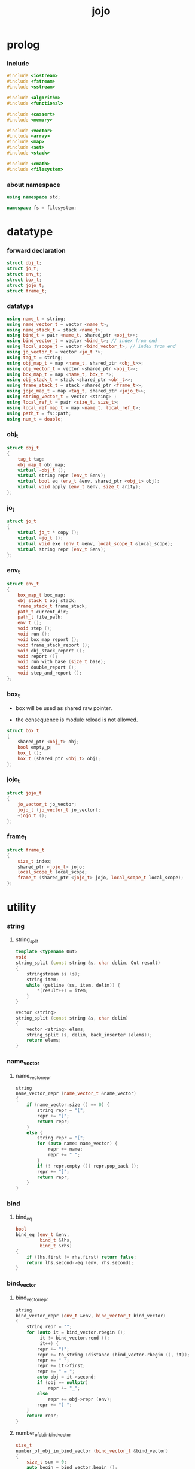 #+html_head: <link rel="stylesheet" href="css/org-page.css"/>
#+property: tangle jojo.cpp
#+title: jojo

* prolog

*** include

    #+begin_src cpp
    #include <iostream>
    #include <fstream>
    #include <sstream>

    #include <algorithm>
    #include <functional>

    #include <cassert>
    #include <memory>

    #include <vector>
    #include <array>
    #include <map>
    #include <set>
    #include <stack>

    #include <cmath>
    #include <filesystem>
    #+end_src

*** about namespace

    #+begin_src cpp
    using namespace std;

    namespace fs = filesystem;
    #+end_src

* datatype

*** forward declaration

    #+begin_src cpp
    struct obj_t;
    struct jo_t;
    struct env_t;
    struct box_t;
    struct jojo_t;
    struct frame_t;
    #+end_src

*** datatype

    #+begin_src cpp
    using name_t = string;
    using name_vector_t = vector <name_t>;
    using name_stack_t = stack <name_t>;
    using bind_t = pair <name_t, shared_ptr <obj_t>>;
    using bind_vector_t = vector <bind_t>; // index from end
    using local_scope_t = vector <bind_vector_t>; // index from end
    using jo_vector_t = vector <jo_t *>;
    using tag_t = string;
    using obj_map_t = map <name_t, shared_ptr <obj_t>>;
    using obj_vector_t = vector <shared_ptr <obj_t>>;
    using box_map_t = map <name_t, box_t *>;
    using obj_stack_t = stack <shared_ptr <obj_t>>;
    using frame_stack_t = stack <shared_ptr <frame_t>>;
    using jojo_map_t = map <tag_t, shared_ptr <jojo_t>>;
    using string_vector_t = vector <string> ;
    using local_ref_t = pair <size_t, size_t>;
    using local_ref_map_t = map <name_t, local_ref_t>;
    using path_t = fs::path;
    using num_t = double;
    #+end_src

*** obj_t

    #+begin_src cpp
    struct obj_t
    {
        tag_t tag;
        obj_map_t obj_map;
        virtual ~obj_t ();
        virtual string repr (env_t &env);
        virtual bool eq (env_t &env, shared_ptr <obj_t> obj);
        virtual void apply (env_t &env, size_t arity);
    };
    #+end_src

*** jo_t

    #+begin_src cpp
    struct jo_t
    {
        virtual jo_t * copy ();
        virtual ~jo_t ();
        virtual void exe (env_t &env, local_scope_t &local_scope);
        virtual string repr (env_t &env);
    };
    #+end_src

*** env_t

    #+begin_src cpp
    struct env_t
    {
        box_map_t box_map;
        obj_stack_t obj_stack;
        frame_stack_t frame_stack;
        path_t current_dir;
        path_t file_path;
        env_t ();
        void step ();
        void run ();
        void box_map_report ();
        void frame_stack_report ();
        void obj_stack_report ();
        void report ();
        void run_with_base (size_t base);
        void double_report ();
        void step_and_report ();
    };
    #+end_src

*** box_t

    - box will be used as shared raw pointer.

    - the consequence is module reload is not allowed.

    #+begin_src cpp
    struct box_t
    {
        shared_ptr <obj_t> obj;
        bool empty_p;
        box_t ();
        box_t (shared_ptr <obj_t> obj);
    };
    #+end_src

*** jojo_t

    #+begin_src cpp
    struct jojo_t
    {
        jo_vector_t jo_vector;
        jojo_t (jo_vector_t jo_vector);
        ~jojo_t ();
    };
    #+end_src

*** frame_t

    #+begin_src cpp
    struct frame_t
    {
        size_t index;
        shared_ptr <jojo_t> jojo;
        local_scope_t local_scope;
        frame_t (shared_ptr <jojo_t> jojo, local_scope_t local_scope);
    };
    #+end_src

* utility

*** string

***** string_split

      #+begin_src cpp
      template <typename Out>
      void
      string_split (const string &s, char delim, Out result)
      {
          stringstream ss (s);
          string item;
          while (getline (ss, item, delim)) {
              *(result++) = item;
          }
      }

      vector <string>
      string_split (const string &s, char delim)
      {
          vector <string> elems;
          string_split (s, delim, back_inserter (elems));
          return elems;
      }
      #+end_src

*** name_vector

***** name_vector_repr

      #+begin_src cpp
      string
      name_vector_repr (name_vector_t &name_vector)
      {
          if (name_vector.size () == 0) {
              string repr = "[";
              repr += "]";
              return repr;
          }
          else {
              string repr = "[";
              for (auto name: name_vector) {
                  repr += name;
                  repr += " ";
              }
              if (! repr.empty ()) repr.pop_back ();
              repr += "]";
              return repr;
          }
      }
      #+end_src

*** bind

***** bind_eq

      #+begin_src cpp
      bool
      bind_eq (env_t &env,
               bind_t &lhs,
               bind_t &rhs)
      {
          if (lhs.first != rhs.first) return false;
          return lhs.second->eq (env, rhs.second);
      }
      #+end_src

*** bind_vector

***** bind_vector_repr

      #+begin_src cpp
      string
      bind_vector_repr (env_t &env, bind_vector_t bind_vector)
      {
          string repr = "";
          for (auto it = bind_vector.rbegin ();
               it != bind_vector.rend ();
               it++) {
              repr += "(";
              repr += to_string (distance (bind_vector.rbegin (), it));
              repr += " ";
              repr += it->first;
              repr += " = ";
              auto obj = it->second;
              if (obj == nullptr)
                  repr += "_";
              else
                  repr += obj->repr (env);
              repr += ") ";
          }
          return repr;
      }
      #+end_src

***** number_of_obj_in_bind_vector

      #+begin_src cpp
      size_t
      number_of_obj_in_bind_vector (bind_vector_t &bind_vector)
      {
          size_t sum = 0;
          auto begin = bind_vector.begin ();
          auto end = bind_vector.end ();
          for (auto it = begin; it != end; it++)
              if (it->second)
                  sum++;
          return sum;
      }
      #+end_src

***** bind_vector_insert_obj

      #+begin_src cpp
      void
      bind_vector_insert_obj (bind_vector_t &bind_vector,
                              shared_ptr <obj_t> obj)
      {
          auto begin = bind_vector.rbegin ();
          auto end = bind_vector.rend ();
          for (auto it = begin; it != end; it++) {
              if (it->second == nullptr) {
                  it->second = obj;
                  return;
              }
          }
          cout << "- fatal error : bind_vector_insert_obj" << "\n";
          cout << "  the bind_vector is filled" << "\n";
          exit (1);
      }
      #+end_src

***** bind_vector_merge_obj_vector

      #+begin_src cpp
      bind_vector_t
      bind_vector_merge_obj_vector (bind_vector_t &old_bind_vector,
                                    obj_vector_t &obj_vector)
      {
          auto bind_vector = old_bind_vector;
          for (auto obj: obj_vector)
              bind_vector_insert_obj (bind_vector, obj);
          return bind_vector;
      }
      #+end_src

***** bind_vector_from_name_vector

      #+begin_src cpp
      bind_vector_t
      bind_vector_from_name_vector (name_vector_t &name_vector)
      {
          auto bind_vector = bind_vector_t ();
          auto begin = name_vector.begin ();
          auto end = name_vector.end ();
          for (auto it = begin; it != end; it++)
              bind_vector.push_back (make_pair (*it, nullptr));
          return bind_vector;
      }
      #+end_src

***** bind_vector_eq

      #+begin_src cpp
      bool
      bind_vector_eq (env_t &env,
                      bind_vector_t &lhs,
                      bind_vector_t &rhs)
      {
          if (lhs.size () != rhs.size ()) return false;
          auto size = lhs.size ();
          size_t index = 0;
          while (index < size) {
              if (! bind_eq (env, lhs [index], rhs [index]))
                  return false;
              index++;
          }
          return true;
      }
      #+end_src

*** obj_vector

***** pick_up_obj_vector

      #+begin_src cpp
      obj_vector_t
      pick_up_obj_vector (env_t &env, size_t counter)
      {
          auto obj_vector = obj_vector_t ();
          while (counter > 0) {
              counter--;
              auto obj = env.obj_stack.top ();
              obj_vector.push_back (obj);
              env.obj_stack.pop ();
          }
          reverse (obj_vector.begin (),
                   obj_vector.end ());
          return obj_vector;
      }
      #+end_src

*** local_scope

***** local_scope_eq

      #+begin_src cpp
      bool
      local_scope_eq (env_t &env,
                      local_scope_t &lhs,
                      local_scope_t &rhs)
      {
          if (lhs.size () != rhs.size ()) return false;
          auto size = lhs.size ();
          size_t index = 0;
          while (index < size) {
              if (! bind_vector_eq (env, lhs [index], rhs [index]))
                  return false;
              index++;
          }
          return true;
      }
      #+end_src

***** local_scope_extend

      #+begin_src cpp
      local_scope_t
      local_scope_extend (local_scope_t old_local_scope,
                          bind_vector_t bind_vector)
      {
          auto local_scope = old_local_scope;
          local_scope.push_back (bind_vector);
          return local_scope;
      }
      #+end_src

***** local_scope_repr

      #+begin_src cpp
      string
      local_scope_repr (env_t &env, local_scope_t local_scope)
      {
          string repr = "";
          repr += "  - [";
          repr += to_string (local_scope.size ());
          repr += "] ";
          repr += "local_scope - ";
          repr += "\n";
          for (auto it = local_scope.rbegin ();
               it != local_scope.rend ();
               it++) {
              repr += "    ";
              repr += to_string (distance (local_scope.rbegin (), it));
              repr += " ";
              repr += bind_vector_repr (env, *it);
              repr += "\n";
          }
          return repr;
      }
      #+end_src

*** obj_map

***** obj_map_eq

      #+begin_src cpp
      bool
      obj_map_eq (env_t &env, obj_map_t &lhs, obj_map_t &rhs)
      {
          if (lhs.size () != rhs.size ()) return false;
          for (auto &kv: lhs) {
              auto name = kv.first;
              auto it = rhs.find (name);
              if (it == rhs.end ()) return false;
              if (! kv.second->eq (env, it->second)) return false;
          }
          return true;
      }
      #+end_src

***** obj_map_repr

      #+begin_src cpp
      string
      obj_map_repr (env_t &env, obj_map_t &obj_map)
      {
          string repr = "";
          for (auto &kv: obj_map) {
              auto name = kv.first;
              repr += name;
              repr += " = ";
              auto obj = kv.second;
              repr += obj->repr (env);
              repr += " ";
          }
          if (! repr.empty ()) repr.pop_back ();
          return repr;
      }
      #+end_src

***** name_vector_obj_map_lack

      #+begin_src cpp
      name_vector_t
      name_vector_obj_map_lack (name_vector_t &old_name_vector,
                                obj_map_t &obj_map)
      {
          auto name_vector = name_vector_t ();
          for (auto name: old_name_vector) {
              auto it = obj_map.find (name);
              // not found == lack
              if (it == obj_map.end ())
                  name_vector.push_back (name);
          }
          return name_vector;
      }
      #+end_src

***** name_vector_obj_map_arity_lack

      #+begin_src cpp
      name_vector_t
      name_vector_obj_map_arity_lack (name_vector_t &old_name_vector,
                                      obj_map_t &obj_map,
                                      size_t arity)
      {
          auto name_vector = name_vector_obj_map_lack
              (old_name_vector, obj_map);
          auto lack = name_vector.size ();
          auto counter = lack - arity;
          while (counter > 0) {
              counter--;
              name_vector.pop_back ();
          }
          return name_vector;
      }
      #+end_src

***** pick_up_obj_map_and_merge

      #+begin_src cpp
      obj_map_t
      pick_up_obj_map_and_merge (env_t &env,
                                 name_vector_t &lack_name_vector,
                                 obj_map_t &old_obj_map)
      {
          auto obj_map = old_obj_map;
          auto begin = lack_name_vector.rbegin ();
          auto end = lack_name_vector.rend ();
          for (auto it = begin; it != end; it++) {
              name_t name = *it;
              auto obj = env.obj_stack.top ();
              env.obj_stack.pop ();
              obj_map [name] = obj;
          }
          return obj_map;
      }
      #+end_src

***** name_vector_and_obj_map_repr

      #+begin_src cpp
      string
      name_vector_and_obj_map_repr (env_t &env,
                                    name_vector_t &name_vector,
                                    obj_map_t &obj_map)
      {
          string repr = "";
          for (auto &name: name_vector) {
              auto it = obj_map.find (name);
              if (it == obj_map.end ()) {
                  repr += name;
                  repr += " = _ ";
              }
          }
          for (auto &kv: obj_map) {
              auto name = kv.first;
              repr += name;
              repr += " = ";
              auto obj = kv.second;
              repr += obj->repr (env);
              repr += " ";
          }
          if (! repr.empty ()) repr.pop_back ();
          return repr;
      }
      #+end_src

*** name

***** name_t2c

      #+begin_src cpp
      name_t
      name_t2c (name_t type_name)
      {
          auto name = type_name;
          auto size = name.size ();
          assert (size > 2);
          assert (name [size - 1] == 't');
          assert (name [size - 2] == '-');
          name.pop_back ();
          name += 'c';
          return name;
      }
      #+end_src

***** name_t2p

      #+begin_src cpp
      name_t
      name_t2p (name_t type_name)
      {
          auto name = type_name;
          auto size = name.size ();
          assert (size > 2);
          assert (name [size - 1] == 't');
          assert (name [size - 2] == '-');
          name.pop_back ();
          name += 'p';
          return name;
      }
      #+end_src

***** name_c2t

      #+begin_src cpp
      name_t
      name_c2t (name_t data_name)
      {
          auto name = data_name;
          auto size = name.size ();
          assert (size > 2);
          assert (name [size - 1] == 'c');
          assert (name [size - 2] == '-');
          name.pop_back ();
          name += 't';
          return name;
      }
      #+end_src

***** name_p2t

      #+begin_src cpp
      name_t
      name_p2t (name_t pred_name)
      {
          auto name = pred_name;
          auto size = name.size ();
          assert (size > 2);
          assert (name [size - 1] == 'p');
          assert (name [size - 2] == '-');
          name.pop_back ();
          name += 't';
          return name;
      }
      #+end_src

*** frame

***** new_frame_from_jojo

      #+begin_src cpp
      shared_ptr <frame_t>
      new_frame_from_jojo (shared_ptr <jojo_t> jojo)
      {
          return make_shared <frame_t>
              (jojo, local_scope_t ());
      }
      #+end_src

***** new_frame_from_jo_vector

      #+begin_src cpp
      shared_ptr <frame_t>
      new_frame_from_jo_vector (jo_vector_t jo_vector)
      {
          auto jojo = make_shared <jojo_t> (jo_vector);
          return make_shared <frame_t>
              (jojo, local_scope_t ());
      }
      #+end_src

*** local_ref

***** local_ref_map_extend

      #+begin_src cpp
      local_ref_map_t
      local_ref_map_extend (env_t &env,
                            local_ref_map_t &old_local_ref_map,
                            name_vector_t &name_vector)
      {
          auto local_ref_map = local_ref_map_t ();
          for (auto &kv: old_local_ref_map) {
              auto name = kv.first;
              auto old_local_ref = kv.second;
              auto local_ref = local_ref_t ();
              local_ref.first = old_local_ref.first + 1;
              local_ref.second = old_local_ref.second;
              local_ref_map.insert (make_pair (name, local_ref));
          }
          size_t index = 0;
          auto size = name_vector.size ();
          while (index < size) {
              auto name = name_vector [index];
              auto local_ref = local_ref_t ();
              local_ref.first = 0;
              local_ref.second = index;
              local_ref_map.insert (make_pair (name, local_ref));
              index++;
          }
          return local_ref_map;
      }
      #+end_src

*** assert

***** assert_pop_eq

      #+begin_src cpp
      void
      assert_pop_eq (env_t &env, shared_ptr <obj_t> obj)
      {
          auto that = env.obj_stack.top ();
          assert (obj->eq (env, that));
          env.obj_stack.pop ();
      }
      #+end_src

***** assert_tos_eq

      #+begin_src cpp
      void
      assert_tos_eq (env_t &env, shared_ptr <obj_t> obj)
      {
          auto that = env.obj_stack.top ();
          assert (obj->eq (env, that));
      }
      #+end_src

***** assert_stack_size

      #+begin_src cpp
      void
      assert_stack_size (env_t &env, size_t size)
      {
          assert (env.obj_stack.size () == size);
      }
      #+end_src

*** num

***** s2n

      #+begin_src cpp
      num_t s2n (string s)
      {
          return stod (s);
      }
      #+end_src

* obj

*** obj_t::~obj_t

    #+begin_src cpp
    obj_t::~obj_t ()
    {
        // all classes that will be derived from
        // should have a virtual or protected destructor,
        // otherwise deleting an instance via a pointer
        // to a base class results in undefined behavior.
    }
    #+end_src

*** obj_t::repr

    #+begin_src cpp
    string
    obj_t::repr (env_t &env)
    {
        return "#<" + this->tag + ">";
    }
    #+end_src

*** obj_t::eq

    #+begin_src cpp
    bool
    obj_t::eq (env_t &env, shared_ptr <obj_t> obj)
    {
        if (this->tag != obj->tag)
            return false;
        else {
            cout << "- fatal error : obj_t::eq" << "\n";
            cout << "  eq is not implemented for  : ";
            cout << obj->tag << "\n";
            exit (1);
        }
    }
    #+end_src

*** obj_t::apply

    #+begin_src cpp
    void
    obj_t::apply (env_t &env, size_t arity)
    {
        cout << "- fatal error : applying non applicable object" << "\n";
        exit (1);
    }
    #+end_src

*** define

    #+begin_src cpp
    void
    define (env_t &env,
            name_t name,
            shared_ptr <obj_t> obj)
    {
        auto it = env.box_map.find (name);
        if (it != env.box_map.end ()) {
            auto box = it->second;
            box->empty_p = false;
            box->obj = obj;
        }
        else {
            env.box_map [name] = new box_t (obj);
        }
    }
    #+end_src

*** obj_eq

    #+begin_src cpp
    bool
    obj_eq (env_t &env,
            shared_ptr <obj_t> &lhs,
            shared_ptr <obj_t> &rhs)
    {
        return lhs->eq (env, rhs);
    }
    #+end_src

* jo

*** jo_t::copy

    #+begin_src cpp
    jo_t *
    jo_t::copy ()
    {
        cout << "- fatal error : jo_t::copy unknown jo" << "\n";
        exit (1);
    }
    #+end_src

*** jo_t::~jo_t

    #+begin_src cpp
    jo_t::~jo_t ()
    {
        // all classes that will be derived from
        // should have a virtual or protected destructor,
        // otherwise deleting an instance via a pointer
        // to a base class results in undefined behavior.
    }
    #+end_src

*** jo_t::exe

    #+begin_src cpp
    void
    jo_t::exe (env_t &env, local_scope_t &local_scope)
    {
        cout << "- fatal error : unknown jo" << "\n";
        exit (1);
    }
    #+end_src

*** jo_t::repr

    #+begin_src cpp
    string
    jo_t::repr (env_t &env)
    {
        return "#<unknown-jo>";
    }
    #+end_src

* env

*** box

***** box_t::box_t

      #+begin_src cpp
      box_t::box_t ()
      {
          this->empty_p = true;
      }

      box_t::box_t (shared_ptr <obj_t> obj)
      {
          this->empty_p = false;
          this->obj = obj;
      }
      #+end_src

***** boxing

      #+begin_src cpp
      box_t *
      boxing (env_t &env, name_t name)
      {
          auto it = env.box_map.find (name);
          if (it != env.box_map.end ()) {
              auto box = it->second;
              return box;
          }
          else {
              auto box = new box_t ();
              env.box_map [name] = box;
              return box;
          }
      }
      #+end_src

***** name_of_box

      #+begin_src cpp
      name_t
      name_of_box (env_t &env, box_t *box)
      {
          for (auto &kv: env.box_map) {
              auto name = kv.first;
              if (kv.second == box) {
                  return name;
              }
          }
          return "#non-name";
      }
      #+end_src

*** jojo

***** jojo_t::jojo_t

      #+begin_src cpp
      jojo_t::
      jojo_t (jo_vector_t jo_vector)
      {
          this->jo_vector = jo_vector;
      }
      #+end_src

***** jojo_t::~jojo_t

      #+begin_src cpp
      jojo_t::
      ~jojo_t ()
      {
          for (jo_t *jo_ptr: this->jo_vector)
              delete jo_ptr;
      }
      #+end_src

***** jojo_append

      #+begin_src cpp
      shared_ptr <jojo_t>
      jojo_append (shared_ptr <jojo_t> ante,
                   shared_ptr <jojo_t> succ)
      {
          auto jo_vector = jo_vector_t ();
          for (auto x: ante->jo_vector) jo_vector.push_back (x->copy ());
          for (auto x: succ->jo_vector) jo_vector.push_back (x->copy ());
          return make_shared <jojo_t> (jo_vector);
      }
      #+end_src

***** jojo_repr

      #+begin_src cpp
      string
      jojo_repr (env_t &env, shared_ptr <jojo_t> jojo)
      {
          assert (jojo->jo_vector.size () != 0);
          string repr = "";
          for (auto &jo: jojo->jo_vector) {
              repr += jo->repr (env);
              repr += " ";
          }
          repr.pop_back ();
          return repr;
      }
      #+end_src

*** frame

***** frame_t::frame_t

      #+begin_src cpp
      frame_t::
      frame_t (shared_ptr <jojo_t> jojo,
               local_scope_t local_scope)
      {
          this->index = 0;
          this->jojo = jojo;
          this->local_scope = local_scope;
      }
      #+end_src

***** jojo_print

      #+begin_src cpp
      void
      jojo_print (env_t &env, shared_ptr <jojo_t> jojo)
      {
          for (auto &jo: jojo->jo_vector) {
              cout << jo->repr (env) << " ";
          }
      }
      #+end_src

***** jojo_print_with_index

      #+begin_src cpp
      void
      jojo_print_with_index (env_t &env,
                             shared_ptr <jojo_t> jojo,
                             size_t index)
      {
          for (auto it = jojo->jo_vector.begin ();
               it != jojo->jo_vector.end ();
               it++) {
              size_t it_index = it - jojo->jo_vector.begin ();
              jo_t *jo = *it;
              if (index == it_index) {
                  cout << "->> " << jo->repr (env) << " ";
              }
              else {
                  cout << jo->repr (env) << " ";
              }
          }
      }
      #+end_src

***** frame_report

      #+begin_src cpp
      void
      frame_report (env_t &env, shared_ptr <frame_t> frame)
      {
          cout << "  - [" << frame->index+1
               << "/" << frame->jojo->jo_vector.size ()
               << "] ";
          jojo_print_with_index (env, frame->jojo, frame->index);
          cout << "\n";
          cout << local_scope_repr (env, frame->local_scope);
      }
      #+end_src

*** env_t::env_t

    #+begin_src cpp
    env_t::env_t ()
    {
       this->current_dir = fs::current_path ();
    }
    #+end_src

*** env_t::step

    #+begin_src cpp
    void
    env_t::step ()
    {
        auto frame = this->frame_stack.top ();
        size_t size = frame->jojo->jo_vector.size ();
        // it is assumed that jojo in frame are not empty
        assert (size != 0);
        size_t index = frame->index;
        frame->index++;
        // handle proper tail call
        if (index+1 == size) this->frame_stack.pop ();
        // since the last frame might be drop,
        //   we pass last local_scope as an extra argument.
        frame->jojo->jo_vector[index]->exe (*this, frame->local_scope);
    }
    #+end_src

*** env_t::run

    #+begin_src cpp
    void
    env_t::run ()
    {
        while (!this->frame_stack.empty ()) {
            this->step ();
        }
    }
    #+end_src

*** env_t::box_map_report

    #+begin_src cpp
    void
    env_t::box_map_report ()
    {
        auto &env = *this;
        cout << "- [" << env.box_map.size () << "] "
             << "box_map - " << "\n";
        for (auto &kv: env.box_map) {
            cout << "  " << kv.first << " = ";
            auto box = kv.second;
            if (box->empty_p)
                cout << "_";
            else
                cout << box->obj->repr (env);
            cout << "\n";
        }
    }
    #+end_src

*** env_t::frame_stack_report

    #+begin_src cpp
    void
    env_t::frame_stack_report ()
    {
        auto &env = *this;
        cout << "- [" << env.frame_stack.size () << "] "
             << "frame_stack - " << "\n";
        frame_stack_t frame_stack = env.frame_stack;
        while (! frame_stack.empty ()) {
           auto frame = frame_stack.top ();
           frame_report (env, frame);
           frame_stack.pop ();
        }
    }
    #+end_src

*** env_t::obj_stack_report

    #+begin_src cpp
    void
    env_t::obj_stack_report ()
    {
        auto &env = *this;
        cout << "- [" << env.obj_stack.size () << "] "
             << "obj_stack - " << "\n";
        auto obj_stack = env.obj_stack;
        while (! obj_stack.empty ()) {
            auto obj = obj_stack.top ();
            cout << "  ";
            cout << obj->repr (env);
            cout << "\n";
            obj_stack.pop ();
        }
    }
    #+end_src

*** env_t::report

    #+begin_src cpp
    void
    env_t::report ()
    {
        this->box_map_report ();
        this->frame_stack_report ();
        this->obj_stack_report ();
    }
    #+end_src

*** env_t::run_with_base

    #+begin_src cpp
    void
    env_t::run_with_base (size_t base)
    {
        while (this->frame_stack.size () > base) {
            this->step ();
        }
    }
    #+end_src

*** env_t::double_report

    #+begin_src cpp
    void
    env_t::double_report ()
    {
        this->report ();
        this->run ();
        this->report ();
    }
    #+end_src

*** env_t::step_and_report

    #+begin_src cpp
    void
    env_t::step_and_report ()
    {
        this->step ();
        this->report ();
    }
    #+end_src

* closure

*** closure_o

    #+begin_src cpp
    struct closure_o: obj_t
    {
        name_vector_t name_vector;
        shared_ptr <jojo_t> jojo;
        bind_vector_t bind_vector;
        local_scope_t local_scope;
        closure_o (env_t &env,
                   name_vector_t name_vector,
                   shared_ptr <jojo_t> jojo,
                   bind_vector_t bind_vector,
                   local_scope_t local_scope);
        bool eq (env_t &env, shared_ptr <obj_t> obj);
        void apply (env_t &env, size_t arity);
        string repr (env_t &env);
    };
    #+end_src

*** closure_o::closure_o

    #+begin_src cpp
    closure_o::
    closure_o (env_t &env,
               name_vector_t name_vector,
               shared_ptr <jojo_t> jojo,
               bind_vector_t bind_vector,
               local_scope_t local_scope)
    {
        this->tag = "closure-t";
        this->name_vector = name_vector;
        this->jojo = jojo;
        this->bind_vector = bind_vector;
        this->local_scope = local_scope;
    }
    #+end_src

*** closure_o::apply

    #+begin_src cpp
    void
    closure_o::apply (env_t &env, size_t arity)
    {
        auto size = this->name_vector.size ();
        auto have = number_of_obj_in_bind_vector (this->bind_vector);
        auto lack = size - have;
        if (lack == arity) {
            auto obj_vector = pick_up_obj_vector
                (env, arity);
            auto bind_vector = bind_vector_merge_obj_vector
                 (this->bind_vector, obj_vector);
            auto local_scope = local_scope_extend
                (this->local_scope, bind_vector);
            auto frame = make_shared <frame_t>
                (this->jojo, local_scope);
            env.frame_stack.push (frame);
        }
        else if (arity < lack) {
            auto obj_vector = pick_up_obj_vector
                (env, arity);
            auto bind_vector = bind_vector_merge_obj_vector
                (this->bind_vector, obj_vector);
            auto closure = make_shared <closure_o>
                (env,
                 this->name_vector,
                 this->jojo,
                 bind_vector,
                 this->local_scope);
            env.obj_stack.push (closure);
        }
        else {
            cout << "- fatal error : closure_o::apply" << "\n";
            cout << "  over-arity apply" << "\n";
            cout << "  arity > lack" << "\n";
            cout << "  arity : " << arity << "\n";
            cout << "  lack : " << lack << "\n";
            exit (1);
        }
    }
    #+end_src

*** closure_o::eq

    #+begin_src cpp
    bool
    closure_o::eq (env_t &env, shared_ptr <obj_t> obj)
    {
        // raw pointers must be eq first
        if (this != obj.get ()) return false;
        auto that = static_pointer_cast <closure_o> (obj);
        // then scopes
        if (local_scope_eq
            (env,
             this->local_scope,
             that->local_scope)) return false;
        // then bindings
        if (bind_vector_eq
            (env,
             this->bind_vector,
             that->bind_vector)) return false;
        else return true;
    }
    #+end_src

*** closure_o::repr

    #+begin_src cpp
    string
    closure_o::repr (env_t &env)
    {
        string repr = "(closure ";
        repr += name_vector_repr (this->name_vector);
        repr += " ";
        repr += jojo_repr (env, this->jojo);
        repr += "\n";
        auto local_scope = this->local_scope;
        local_scope.push_back (this->bind_vector);
        repr += local_scope_repr (env, local_scope);
        if (! repr.empty ()) repr.pop_back ();
        if (! repr.empty ()) repr.pop_back ();
        repr += ")";
        return repr;
    }
    #+end_src

* type

*** type_o

    #+begin_src cpp
    struct type_o: obj_t
    {
        tag_t type_tag;
        type_o (env_t &env,
                tag_t type_tag,
                obj_map_t obj_map);
        bool eq (env_t &env, shared_ptr <obj_t> obj);
        string repr (env_t &env);
    };
    #+end_src

*** type_o::type_o

    #+begin_src cpp
    type_o::type_o (env_t &env,
                    tag_t type_tag,
                    obj_map_t obj_map)
    {
        this->tag = "type-t";
        this->type_tag = type_tag;
        this->obj_map = obj_map;
    }
    #+end_src

*** type_o::repr

    #+begin_src cpp
    string
    type_o::repr (env_t &env)
    {
        return this->type_tag;
    }
    #+end_src

*** type_o::eq

    #+begin_src cpp
    bool
    type_o::eq (env_t &env, shared_ptr <obj_t> obj)
    {
        if (this->tag != obj->tag) return false;
        auto that = static_pointer_cast <type_o> (obj);
        if (this->type_tag != that->type_tag) return false;
        return true;
    }
    #+end_src

*** find_type_from_prefix

    #+begin_src cpp
    shared_ptr <type_o>
    find_type_from_prefix (env_t &env, name_t prefix)
    {
        auto string_vector = string_split (prefix, '.');
        assert (string_vector.size () > 0);
        auto top = string_vector [0];
        auto it = env.box_map.find (top + "-t");
        if (it != env.box_map.end ()) {
            auto box = it->second;
            if (box->empty_p) return nullptr;
            auto obj = box->obj;
            if (obj->tag != "type-t") return nullptr;
            auto type = static_pointer_cast <type_o> (obj);
            auto begin = string_vector.begin () + 1;
            auto end = string_vector.end ();
            for (auto it = begin; it != end; it++) {
                auto field = *it;
                field += "-t";
                auto obj = type->obj_map [field];
                if (obj->tag != "type-t") return nullptr;
                type = static_pointer_cast <type_o> (obj);
            }
            return type;
        }
        return nullptr;
    }
    #+end_src

*** assign

    #+begin_src cpp
    void
    assign (env_t &env,
            name_t prefix,
            name_t name,
            shared_ptr <obj_t> obj)
    {
        if (prefix == "") {
            define (env, name, obj);
            return;
        }
        auto type = find_type_from_prefix (env, prefix);
        if (type) {
            type->obj_map [name] = obj;
        }
        else {
            cout << "- fatal error : assign fail" << "\n";
            cout << "  unknown prefix : " << prefix << "\n";
            exit (1);
        }
    }
    #+end_src

*** assign_type

    #+begin_src cpp
    void
    assign_type (env_t &env,
                 name_t prefix,
                 name_t type_name,
                 name_t type_tag)
    {
        auto type = make_shared <type_o>
            (env, type_tag, obj_map_t ());
        assign (env, prefix, type_name, type);
    }
    #+end_src

*** define_type

    #+begin_src cpp
    void
    define_type (env_t &env, name_t name)
    {
        auto type_name = name;
        auto type_tag = name;
        assign_type (env, "", type_name, type_tag);
    }
    #+end_src

*** type_of

    #+begin_src cpp
    shared_ptr <type_o>
    type_of (env_t &env, shared_ptr <obj_t> obj)
    {
        auto prefix = obj->tag;
        prefix.pop_back ();
        prefix.pop_back ();
        auto type = find_type_from_prefix (env, prefix);
        assert (type);
        return type;
    }
    #+end_src

*** tag_name_p

    #+begin_src cpp
    bool
    tag_name_p (name_t name)
    {
        auto size = name.size ();
        if (size < 3) return false;
        if (name [size - 1] != 't') return false;
        if (name [size - 2] != '-') return false;
        return true;
    }
    #+end_src

* data

*** data_o

    #+begin_src cpp
    struct data_o: obj_t
    {
        data_o (env_t &env,
                tag_t tag,
                obj_map_t obj_map);
        bool eq (env_t &env, shared_ptr <obj_t> obj);
        string repr (env_t &env);
    };
    #+end_src

*** data_o::data_o

    #+begin_src cpp
    data_o::
    data_o (env_t &env,
            tag_t tag,
            obj_map_t obj_map)
    {
        this->tag = tag;
        this->obj_map = obj_map;
    }
    #+end_src

*** data_o::eq

    #+begin_src cpp
    bool
    data_o::eq (env_t &env, shared_ptr <obj_t> obj)
    {
        if (this->tag != obj->tag) return false;
        auto that = static_pointer_cast <data_o> (obj);
        return obj_map_eq (env, this->obj_map, that->obj_map);

    }
    #+end_src

*** data_o::repr

    #+begin_src cpp
    string
    data_o::repr (env_t &env)
    {
        if (this->obj_map.size () == 0) {
            string repr = "";
            repr += this->tag;
            repr.pop_back ();
            repr.pop_back ();
            repr += "-c";
            return repr;
        }
        else {
            string repr = "(";
            repr += this->tag;
            repr.pop_back ();
            repr.pop_back ();
            repr += "-c ";
            repr += obj_map_repr (env, this->obj_map);
            repr += ")";
            return repr;
        }
    }
    #+end_src

*** assign_data

    #+begin_src cpp
    void
    assign_data (env_t &env,
                 name_t prefix,
                 name_t data_name,
                 name_t type_tag)
    {
        auto data = make_shared <data_o>
            (env, type_tag, obj_map_t ());
        assign (env, prefix, data_name, data);
    }
    #+end_src

* bool

*** true_c

    #+begin_src cpp
    shared_ptr <obj_t>
    true_c (env_t &env)
    {
       return make_shared <data_o>
           (env, "true-t", obj_map_t ());
    }
    #+end_src

*** true_p

    #+begin_src cpp
    bool
    true_p (env_t &env, shared_ptr <obj_t> a)
    {
        return a->tag == "true-t";
    }
    #+end_src

*** false_c

    #+begin_src cpp
    shared_ptr <obj_t>
    false_c (env_t &env)
    {
       return make_shared <data_o>
           (env, "false-t", obj_map_t ());
    }
    #+end_src

*** false_p

    #+begin_src cpp
    bool
    false_p (env_t &env, shared_ptr <obj_t> a)
    {
        return a->tag == "false-t";
    }
    #+end_src

*** bool_p

    #+begin_src cpp
    bool
    bool_p (env_t &env, shared_ptr <obj_t> a)
    {
        return true_p (env, a)
            || false_p (env, a);
    }
    #+end_src

*** test_bool

    #+begin_src cpp
    void
    test_bool ()
    {
    }
    #+end_src

* data_pred

*** data_pred_o

    #+begin_src cpp
    struct data_pred_o: obj_t
    {
        tag_t type_tag;
        data_pred_o (env_t &env,
                     tag_t type_tag);
        void apply (env_t &env, size_t arity);
        bool eq (env_t &env, shared_ptr <obj_t> obj);
        string repr (env_t &env);
    };
    #+end_src

*** data_pred_o::data_pred_o

    #+begin_src cpp
    data_pred_o::
    data_pred_o (env_t &env,
                 tag_t type_tag)
    {
        this->tag = "data-pred-t";
        this->type_tag = type_tag;
    }
    #+end_src

*** data_pred_o::apply

    #+begin_src cpp
    void
    data_pred_o::apply (env_t &env, size_t arity)
    {
        if (arity == 1) {
            auto obj = env.obj_stack.top ();
            env.obj_stack.pop ();
            if (obj->tag == this->type_tag)
                env.obj_stack.push (true_c (env));
            else
                env.obj_stack.push (false_c (env));
        }
        else {
            cout << "- fatal error : data_pred_o::apply" << "\n";
            cout << "  arity of this kind of apply must be 1" << "\n";
            cout << "  arity : " << arity << "\n";
            exit (1);
        }
    }
    #+end_src

*** data_pred_o::eq

    #+begin_src cpp
    bool
    data_pred_o::eq (env_t &env, shared_ptr <obj_t> obj)
    {
        if (this->tag != obj->tag) return false;
        auto that = static_pointer_cast <data_pred_o> (obj);
        if (this->type_tag != that->type_tag) return false;
        return true;
    }
    #+end_src

*** data_pred_o::repr

    #+begin_src cpp
    string
    data_pred_o::repr (env_t &env)
    {
        string repr = "";
        repr += this->type_tag;
        repr.pop_back ();
        repr.pop_back ();
        repr += "-p";
        return repr;
    }
    #+end_src

*** assign_data_pred

    #+begin_src cpp
    void
    assign_data_pred (env_t &env,
                      name_t prefix,
                      name_t pred_name,
                      name_t type_tag)
    {
        auto data_pred = make_shared <data_pred_o>
            (env, type_tag);
        assign (env, prefix, pred_name, data_pred);
    }
    #+end_src

*** define_data_pred

    #+begin_src cpp
    void
    define_data_pred (env_t &env,
                      name_t pred_name,
                      name_t type_tag)
    {
        assign_data_pred (env, "", pred_name, type_tag);
    }
    #+end_src

* data_cons

*** data_cons_o

    #+begin_src cpp
    struct data_cons_o: obj_t
    {
        tag_t type_tag;
        name_vector_t name_vector;
        data_cons_o (env_t &env,
                     tag_t type_tag,
                     name_vector_t name_vector,
                     obj_map_t obj_map);
        void apply (env_t &env, size_t arity);
        bool eq (env_t &env, shared_ptr <obj_t> obj);
        string repr (env_t &env);
    };
    #+end_src

*** data_cons_o::data_cons_o

    #+begin_src cpp
    data_cons_o::
    data_cons_o (env_t &env,
                 tag_t type_tag,
                 name_vector_t name_vector,
                 obj_map_t obj_map)
    {
        this->tag = "data-cons-t";
        this->type_tag = type_tag;
        this->name_vector = name_vector;
        this->obj_map = obj_map;
    }
    #+end_src

*** data_cons_o::apply

    #+begin_src cpp
    void
    data_cons_o::apply (env_t &env, size_t arity)
    {
        auto size = this->name_vector.size ();
        auto have = this->obj_map.size ();
        auto lack = size - have;
        if (lack == arity) {
            auto lack_name_vector = name_vector_obj_map_lack
                (this->name_vector, this->obj_map);
            auto obj_map = pick_up_obj_map_and_merge
                (env, lack_name_vector, this->obj_map);
            auto data = make_shared <data_o>
                (env, this->type_tag, obj_map);
            env.obj_stack.push (data);
        }
        else if (arity < lack) {
            auto lack_name_vector = name_vector_obj_map_arity_lack
                (this->name_vector, this->obj_map, arity);
            auto obj_map = pick_up_obj_map_and_merge
                (env, lack_name_vector, this->obj_map);
            auto data_cons = make_shared <data_cons_o>
                (env, this->type_tag, this->name_vector, obj_map);
            env.obj_stack.push (data_cons);
        }
        else {
            cout << "- fatal error : data_cons_o::apply" << "\n";
            cout << "  over-arity apply" << "\n";
            cout << "  arity > lack" << "\n";
            cout << "  arity : " << arity << "\n";
            cout << "  lack : " << lack << "\n";
            exit (1);
        }
    }
    #+end_src

*** data_cons_o::eq

    #+begin_src cpp
    bool
    data_cons_o::eq (env_t &env, shared_ptr <obj_t> obj)
    {
        if (this->tag != obj->tag) return false;
        auto that = static_pointer_cast <data_cons_o> (obj);
        if (this->type_tag != that->type_tag) return false;
        return obj_map_eq (env, this->obj_map, that->obj_map);
    }
    #+end_src

*** data_cons_o::repr

    #+begin_src cpp
    string
    data_cons_o::repr (env_t &env)
    {
        if (this->name_vector.size () == 0) {
            string repr = "";
            repr += this->type_tag;
            repr.pop_back ();
            repr.pop_back ();
            repr += "-c";
            return repr;
        }
        else {
            string repr = "(";
            repr += this->type_tag;
            repr.pop_back ();
            repr.pop_back ();
            repr += "-c ";
            repr += name_vector_and_obj_map_repr
                (env, this->name_vector, this->obj_map);
            repr += ")";
            return repr;
        }
    }
    #+end_src

*** assign_data_cons

    #+begin_src cpp
    void
    assign_data_cons (env_t &env,
                      name_t prefix,
                      name_t data_name,
                      name_t type_tag,
                      name_vector_t name_vector)
    {
        auto data_cons = make_shared <data_cons_o>
            (env, type_tag, name_vector, obj_map_t ());
        assign (env, prefix, data_name, data_cons);
    }
    #+end_src

* prim

*** prim_fn

    #+begin_src cpp
    using prim_fn = function
        <void (env_t &, obj_map_t &)>;
    #+end_src

*** prim_o

    #+begin_src cpp
    struct prim_o: obj_t
    {
        name_vector_t name_vector;
        prim_fn fn;
        prim_o (env_t &env,
                name_vector_t name_vector,
                prim_fn fn,
                obj_map_t obj_map);
        bool eq (env_t &env, shared_ptr <obj_t> obj);
        void apply (env_t &env, size_t arity);
        string repr (env_t &env);
    };
    #+end_src

*** prim_o::prim_o

    #+begin_src cpp
    prim_o::prim_o (env_t &env,
                    name_vector_t name_vector,
                    prim_fn fn,
                    obj_map_t obj_map)
    {
        this->tag = "prim-t";
        this->name_vector = name_vector;
        this->fn = fn;
        this->obj_map = obj_map;
    }
    #+end_src

*** prim_o::repr

    #+begin_src cpp
    string
    prim_o::repr (env_t &env)
    {
        if (this->name_vector.size () == 0) {
            string repr = "(prim)";
            return repr;
        }
        else {
            string repr = "(prim ";
            repr += name_vector_and_obj_map_repr
                (env, this->name_vector, this->obj_map);
            repr += ")";
            return repr;
        }
    }
    #+end_src

*** prim_o::eq

    #+begin_src cpp
    bool prim_o::eq (env_t &env, shared_ptr <obj_t> obj)
    {
        if (this->tag != obj->tag) return false;
        auto that = static_pointer_cast <prim_o> (obj);
        if (this != obj.get ()) return false;
        return obj_map_eq (env, this->obj_map, that->obj_map);
    }
    #+end_src

*** prim_o::apply

    #+begin_src cpp
    void prim_o::apply (env_t &env, size_t arity)
    {
        auto size = this->name_vector.size ();
        auto have = this->obj_map.size ();
        auto lack = size - have;
        if (lack == arity) {
            auto lack_name_vector = name_vector_obj_map_lack
                (this->name_vector, this->obj_map);
            auto obj_map = pick_up_obj_map_and_merge
                (env, lack_name_vector, this->obj_map);
            this->fn (env, obj_map);
        }
        else if (arity < lack) {
            auto lack_name_vector = name_vector_obj_map_arity_lack
                (this->name_vector, this->obj_map, arity);
            auto obj_map = pick_up_obj_map_and_merge
                (env, lack_name_vector, this->obj_map);
            auto prim = make_shared <prim_o>
                (env, this->name_vector, this->fn, obj_map);
            env.obj_stack.push (prim);
        }
        else {
            cout << "- fatal error : prim_o::apply" << "\n";
            cout << "  over-arity apply" << "\n";
            cout << "  arity > lack" << "\n";
            cout << "  arity : " << arity << "\n";
            cout << "  lack : " << lack << "\n";
            exit (1);
        }
    }
    #+end_src

*** sig_t

    #+begin_src cpp
    using sig_t = name_vector_t;
    #+end_src

*** name_of_sig

    #+begin_src cpp
    name_t
    name_of_sig (sig_t &sig)
    {
        return sig [0];
    }
    #+end_src

*** name_vector_of_sig

    #+begin_src cpp
    name_vector_t
    name_vector_of_sig (sig_t &sig)
    {
        auto name_vector = name_vector_t ();
        auto begin = sig.begin () + 1;
        auto end = sig.end ();
        for (auto it = begin; it != end; it++) {
            name_vector.push_back (*it);
        }
        return name_vector;
    }
    #+end_src

*** define_prim

    #+begin_src cpp
    void
    define_prim (env_t &env, sig_t sig, prim_fn fn)
    {
        auto name = name_of_sig (sig);
        auto name_vector = name_vector_of_sig (sig);
        define (env, name, make_shared <prim_o>
                (env, name_vector, fn, obj_map_t ()));
    }
    #+end_src

* num

*** num_o

    #+begin_src cpp
    struct num_o: obj_t
    {
        num_t num;
        num_o (env_t &env, num_t num);
        bool eq (env_t &env, shared_ptr <obj_t> obj);
        string repr (env_t &env);
    };
    #+end_src

*** num_o::num_o

    #+begin_src cpp
    num_o::num_o (env_t &env, num_t num)
    {
        this->tag = "num-t";
        this->num = num;
    }
    #+end_src

*** num_o::repr

    #+begin_src cpp
    string
    num_o::repr (env_t &env)
    {
        return to_string (this->num);
    }
    #+end_src

*** num_o::eq

    #+begin_src cpp
    bool
    num_o::eq (env_t &env, shared_ptr <obj_t> obj)
    {
        if (this->tag != obj->tag) return false;
        auto that = static_pointer_cast <num_o> (obj);
        return (this->num == that->num);
    }
    #+end_src

*** num_p

    #+begin_src cpp
    bool
    num_p (env_t &env, shared_ptr <obj_t> a)
    {
        return a->tag == "num-t";
    }
    #+end_src

*** as_num

    #+begin_src cpp
    shared_ptr <num_o>
    as_num (shared_ptr <obj_t> obj)
    {
        assert (obj->tag == "num-t");
        return static_pointer_cast <num_o> (obj);
    }
    #+end_src

* str

*** str_o

    #+begin_src cpp
    struct str_o: obj_t
    {
        string str;
        str_o (env_t &env, string str);
        bool eq (env_t &env, shared_ptr <obj_t> obj);
        string repr (env_t &env);
    };
    #+end_src

*** str_o::str_o

    #+begin_src cpp
    str_o::str_o (env_t &env, string str)
    {
        this->tag = "str-t";
        this->str = str;
    }
    #+end_src

*** str_o::repr

    #+begin_src cpp
    string
    str_o::repr (env_t &env)
    {
        return "\"" + this->str + "\"";
    }
    #+end_src

*** str_o::eq

    #+begin_src cpp
    bool
    str_o::eq (env_t &env, shared_ptr <obj_t> obj)
    {
        if (this->tag != obj->tag) return false;
        auto that = static_pointer_cast <str_o> (obj);
        return (this->str == that->str);
    }
    #+end_src

*** str_p

    #+begin_src cpp
    bool
    str_p (env_t &env, shared_ptr <obj_t> a)
    {
        return a->tag == "str-t";
    }
    #+end_src

*** as_str

    #+begin_src cpp
    shared_ptr <str_o>
    as_str (shared_ptr <obj_t> obj)
    {
        assert (obj->tag == "str-t");
        return static_pointer_cast <str_o> (obj);
    }
    #+end_src

*** test_str

    #+begin_src cpp
    void
    test_str ()
    {
    }
    #+end_src

* list

*** null_c

    #+begin_src cpp
    shared_ptr <obj_t>
    null_c (env_t &env)
    {
       return make_shared <data_o>
           (env,
            "null-t",
            obj_map_t ());
    }
    #+end_src

*** cons_c

    #+begin_src cpp
    shared_ptr <obj_t>
    cons_c (env_t &env,
            shared_ptr <obj_t> car,
            shared_ptr <obj_t> cdr)
    {
        auto obj_map = obj_map_t ();
        obj_map ["car"] = car;
        obj_map ["cdr"] = cdr;
        return make_shared <data_o>
            (env,
             "cons-t",
             obj_map);
    }
    #+end_src

*** cons_p

    #+begin_src cpp
    bool
    cons_p (env_t &env, shared_ptr <obj_t> a)
    {
        return a->tag == "cons-t";
    }
    #+end_src

*** car

    #+begin_src cpp
    shared_ptr <obj_t>
    car (env_t &env, shared_ptr <obj_t> cons)
    {
        assert (cons_p (env, cons));
        return cons->obj_map ["car"];
    }
    #+end_src

*** cdr

    #+begin_src cpp
    shared_ptr <obj_t>
    cdr (env_t &env, shared_ptr <obj_t> cons)
    {
        assert (cons_p (env, cons));
        return cons->obj_map ["cdr"];
    }
    #+end_src

*** null_p

    #+begin_src cpp
    bool
    null_p (env_t &env, shared_ptr <obj_t> a)
    {
        return a->tag == "null-t";
    }
    #+end_src

*** list_p

    #+begin_src cpp
    bool
    list_p (env_t &env, shared_ptr <obj_t> a)
    {
        return null_p (env, a)
            || cons_p (env, a);
    }
    #+end_src

*** list_length

    #+begin_src cpp
    size_t
    list_length (env_t &env, shared_ptr <obj_t> l)
    {
        assert (list_p (env, l));
        auto length = 0;
        while (! null_p (env, l)) {
            length++;
            l = cdr (env, l);
        }
        return length;
    }
    #+end_src

*** test_list

    #+begin_src cpp
    void
    test_list ()
    {
    }
    #+end_src

* vect

*** vect_o

    #+begin_src cpp
    struct vect_o: obj_t
    {
        obj_vector_t obj_vector;
        vect_o (env_t &env, obj_vector_t obj_vector);
        bool eq (env_t &env, shared_ptr <obj_t> obj);
        string repr (env_t &env);
    };
    #+end_src

*** vect_o::vect_o

    #+begin_src cpp
    vect_o::vect_o (env_t &env, obj_vector_t obj_vector)
    {
        this->tag = "vect-t";
        this->obj_vector = obj_vector;
    }
    #+end_src

*** vect_o::eq

    #+begin_src cpp
    bool
    vect_eq (env_t &env,
             obj_vector_t &lhs,
             obj_vector_t &rhs);

    bool
    vect_o::eq (env_t &env, shared_ptr <obj_t> obj)
    {
        if (this->tag != obj->tag) return false;
        auto that = static_pointer_cast <vect_o> (obj);
        return vect_eq (env, this->obj_vector, that->obj_vector);
    }
    #+end_src

*** vect_o::repr

    #+begin_src cpp
    string
    vect_o::repr (env_t &env)
    {
        string repr = "[";
        for (auto &obj: this->obj_vector) {
            repr += obj->repr (env);
            repr += " ";
        }
        if (! repr.empty ()) repr.pop_back ();
        repr += "]";
        return repr;
    }
    #+end_src

*** vect_eq

    #+begin_src cpp
    bool
    vect_eq (env_t &env,
                obj_vector_t &lhs,
                obj_vector_t &rhs)
    {
        if (lhs.size () != rhs.size ()) return false;
        auto size = lhs.size ();
        size_t index = 0;
        while (index < size) {
            if (! obj_eq (env, lhs [index], rhs [index]))
                return false;
            index++;
        }
        return true;
    }
    #+end_src

*** vect_p

    #+begin_src cpp
    bool
    vect_p (env_t &env, shared_ptr <obj_t> a)
    {
        return a->tag == "vect-t";
    }
    #+end_src

*** as_vect

    #+begin_src cpp
    shared_ptr <vect_o>
    as_vect (shared_ptr <obj_t> obj)
    {
        assert (obj->tag == "vect-t");
        return static_pointer_cast <vect_o> (obj);
    }
    #+end_src

*** list_to_vect

    #+begin_src cpp
    shared_ptr <vect_o>
    list_to_vect (env_t &env, shared_ptr <obj_t> l)
    {
        auto obj_vector = obj_vector_t ();
        while (cons_p (env, l)) {
            obj_vector.push_back (car (env, l));
            l = cdr (env, l);
        }
        return make_shared <vect_o> (env, obj_vector);
    }
    #+end_src

*** vect_to_list

    #+begin_src cpp
    shared_ptr <obj_t>
    vect_to_list (env_t &env, shared_ptr <vect_o> vect)
    {
        auto obj_vector = vect->obj_vector;
        auto result = null_c (env);
        auto begin = obj_vector.rbegin ();
        auto end = obj_vector.rend ();
        for (auto it = begin; it != end; it++)
            result = cons_c (env, *it, result);
        return result;
    }
    #+end_src

*** test_vect

    #+begin_src cpp
    void
    test_vect ()
    {
    }
    #+end_src

* dict

*** dict_o

    #+begin_src cpp
    struct dict_o: obj_t
    {
        dict_o (env_t &env, obj_map_t obj_map);
        bool eq (env_t &env, shared_ptr <obj_t> obj);
        string repr (env_t &env);
    };
    #+end_src

*** dict_o::dict_o

    #+begin_src cpp
    dict_o::dict_o (env_t &env, obj_map_t obj_map)
    {
        this->tag = "dict-t";
        this->obj_map = obj_map;
    }
    #+end_src

*** dict_o::eq

    #+begin_src cpp
    bool
    dict_o::eq (env_t &env, shared_ptr <obj_t> obj)
    {
        if (this->tag != obj->tag) return false;
        auto that = static_pointer_cast <dict_o> (obj);
        return obj_map_eq (env, this->obj_map, that->obj_map);
    }
    #+end_src

*** dict_o::repr

    #+begin_src cpp
    string
    dict_o::repr (env_t &env)
    {
        string repr = "{";
        repr += obj_map_repr (env, this->obj_map);
        repr += "}";
        return repr;
    }
    #+end_src

*** dict_p

    #+begin_src cpp
    bool
    dict_p (env_t &env, shared_ptr <obj_t> a)
    {
        return a->tag == "dict-t";
    }
    #+end_src

*** as_dict

    #+begin_src cpp
    shared_ptr <dict_o>
    as_dict (shared_ptr <obj_t> obj)
    {
        assert (obj->tag == "dict-t");
        return static_pointer_cast <dict_o> (obj);
    }
    #+end_src

*** list_to_dict

    #+begin_src cpp
    shared_ptr <dict_o>
    list_to_dict (env_t &env, shared_ptr <obj_t> l)
    {
        auto obj_map = obj_map_t ();
        while (cons_p (env, l)) {
            auto head = car (env, l);
            auto key = as_str (head);
            assert (cons_p (env, cdr (env, l)));
            auto obj = car (env, cdr (env, l));
            obj_map [key->str] = obj;
            l = cdr (env, cdr (env, l));
        }
        return make_shared <dict_o> (env, obj_map);
    }
    #+end_src

*** dict_to_list

    #+begin_src cpp
    shared_ptr <obj_t>
    dict_to_list (env_t &env, shared_ptr <dict_o> dict)
    {
        auto result = null_c (env);
        for (auto &kv: dict->obj_map) {
            auto str = make_shared <str_o> (env, kv.first);
            auto obj = kv.second;
            result = cons_c (env, obj, result);
            result = cons_c (env, str, result);
        }
        return result;
    }
    #+end_src

*** test_dict

    #+begin_src cpp
    void
    test_dict ()
    {
    }
    #+end_src

* scan

*** space_char_p

    #+begin_src cpp
    bool space_char_p (char c)
    {
        return (c == ' '  ||
                c == '\n' ||
                c == '\t');
    }
    #+end_src

*** delimiter_char_p

    #+begin_src cpp
    bool delimiter_char_p (char c)
    {
        return (c == '(' ||
                c == ')' ||
                c == '[' ||
                c == ']' ||
                c == '{' ||
                c == '}' ||
                c == ',' ||
                c == ';' ||
                c == '`' ||
                c == '\'');
    }
    #+end_src

*** string_from_char

    #+begin_src cpp
    string
    string_from_char (char c)
    {
        string str = "";
        str.push_back (c);
        return str;
    }
    #+end_src

*** doublequote_char_p

    #+begin_src cpp
    bool doublequote_char_p (char c)
    {
        return c == '"';
    }
    #+end_src

*** find_word_length

    #+begin_src cpp
    size_t find_word_length (string code, size_t begin)
    {
        size_t length = code.length ();
        size_t index = begin;
        while (true) {
            if (index == length)
                return index - begin;
            char c = code [index];
            if (space_char_p (c) or
                doublequote_char_p (c) or
                delimiter_char_p (c))
                return index - begin;
            index++;
        }
    }
    #+end_src

*** find_string_length

    #+begin_src cpp
    size_t find_string_length (string code, size_t begin)
    {
        size_t length = code.length ();
        size_t index = begin + 1;
        while (true) {
            if (index == length) {
                cout << "- fatal error : find_string_length" << "\n";
                cout << "  doublequote mismatch" << "\n";
                exit (1);
            }
            char c = code [index];
            if (doublequote_char_p (c))
                return index - begin + 1;
            index++;
        }
    }
    #+end_src

*** scan_word_vector

    #+begin_src cpp
    string_vector_t
    scan_word_vector (string code)
    {
        auto string_vector = string_vector_t ();
        size_t i = 0;
        size_t length = code.length ();
        while (i < length) {
            char c = code [i];
            if (space_char_p (c)) i++;
            else if (delimiter_char_p (c)) {
                string_vector.push_back (string_from_char (c));
                i++;
            }
            else if (doublequote_char_p (c)) {
                auto string_length = find_string_length (code, i);
                string str = code.substr (i, string_length);
                string_vector.push_back (str);
                i += string_length;
            }
            else {
                auto word_length = find_word_length (code, i);
                string word = code.substr (i, word_length);
                string_vector.push_back (word);
                i += word_length;
            }
        }
        return string_vector;
    }
    #+end_src

*** test_scan

    #+begin_src cpp
    void
    test_scan ()
    {
        auto code = "(cons-c <car> <cdr>)";
        auto string_vector = scan_word_vector (code);
        assert (string_vector.size () == 5);
        assert (string_vector [0] == "(");
        assert (string_vector [1] == "cons-c");
        assert (string_vector [2] == "<car>");
        assert (string_vector [3] == "<cdr>");
        assert (string_vector [4] == ")");

        {
            auto code = "\"123\"";
            auto string_vector = scan_word_vector (code);
            assert (string_vector.size () == 1);
            assert (string_vector [0] == "\"123\"");
        }

    }
    #+end_src

* sexp

*** [note] about literal in quote

    | ( ) | list-t |
    | [ ] | vect-t |
    | { } | dict-t |

*** word_vector_to_word_list -- drop `,`

    #+begin_src cpp
    shared_ptr <obj_t>
    word_vector_to_word_list
    (env_t &env, string_vector_t &word_vector)
    {
        auto begin = word_vector.rbegin ();
        auto end = word_vector.rend ();
        auto collect = null_c (env);
        for (auto it = begin; it != end; it++) {
            auto word = *it;
            if (word != ",") {
                auto obj = make_shared <str_o> (env, word);
                collect = cons_c (env, obj, collect);
            }
        }
        return collect;
    }
    #+end_src

*** scan_word_list

    #+begin_src cpp
    shared_ptr <obj_t>
    scan_word_list (env_t &env, shared_ptr <str_o> code)
    {
        auto word_vector = scan_word_vector (code->str);
        return word_vector_to_word_list
            (env, word_vector);
    }
    #+end_src

*** bar_word_p

    #+begin_src cpp
    bool
    bar_word_p (string word)
    {
        return word == "("
            || word == "["
            || word == "{";
    }
    #+end_src

*** ket_word_p

    #+begin_src cpp
    bool
    ket_word_p (string word)
    {
        return word == ")"
            || word == "]"
            || word == "}";
    }
    #+end_src

*** quote_word_p

    #+begin_src cpp
    bool
    quote_word_p (string word)
    {
        return word == "'"
            || word == "`";
    }
    #+end_src

*** bar_word_to_ket_word

    #+begin_src cpp
    string
    bar_word_to_ket_word (string bar)
    {
        assert (bar_word_p (bar));
        if (bar == "(") return ")";
        if (bar == "[") return "]";
        if (bar == "{") return "}";
        cout << "bar_word_to_ket_word fail\n";
        exit (1);
    }
    #+end_src

*** word_list_head_with_bar_ket_counter

    #+begin_src cpp
    shared_ptr <obj_t>
    word_list_head_with_bar_ket_counter
    (env_t &env,
     shared_ptr <obj_t> word_list,
     string bar,
     string ket,
     size_t counter)
    {
        if (counter == 0)
            return null_c (env);
        auto head = as_str (car (env, word_list));
        auto word = head->str;
        if (word == bar)
            return cons_c
                (env, head, word_list_head_with_bar_ket_counter
                 (env,
                  cdr (env, word_list),
                  bar, ket, counter + 1));
        if (word == ket)
            return cons_c
                (env, head, word_list_head_with_bar_ket_counter
                 (env,
                  cdr (env, word_list),
                  bar, ket, counter - 1));
        else
            return cons_c
                (env, head, word_list_head_with_bar_ket_counter
                 (env,
                  cdr (env, word_list),
                  bar, ket, counter));
    }
    #+end_src

*** word_list_head

    #+begin_src cpp
    shared_ptr <obj_t>
    word_list_head (env_t &env, shared_ptr <obj_t> word_list)
    {
        assert (cons_p (env, word_list));
        auto head = as_str (car (env, word_list));
        auto word = head->str;
        if (bar_word_p (word)) {
            auto bar = word;
            auto ket = bar_word_to_ket_word (word);
            return cons_c
                (env, head, word_list_head_with_bar_ket_counter
                 (env,
                  cdr (env, word_list),
                  bar, ket, 1));
        }
        else if (quote_word_p (word))
            return cons_c (env, head,
                           word_list_head (env, cdr (env, word_list)));
        else
            return cons_c (env, head, null_c (env));
    }
    #+end_src

*** word_list_rest_with_bar_ket_counter

    #+begin_src cpp
    shared_ptr <obj_t>
    word_list_rest_with_bar_ket_counter
    (env_t &env,
     shared_ptr <obj_t> word_list,
     string bar,
     string ket,
     size_t counter)
    {
        if (counter == 0)
            return word_list;
        auto head = as_str (car (env, word_list));
        auto word = head->str;
        if (word == bar)
            return word_list_rest_with_bar_ket_counter
                (env,
                 cdr (env, word_list),
                 bar, ket, counter + 1);
        if (word == ket)
            return word_list_rest_with_bar_ket_counter
                (env,
                 cdr (env, word_list),
                 bar, ket, counter - 1);
        else
            return word_list_rest_with_bar_ket_counter
                (env,
                 cdr (env, word_list),
                 bar, ket, counter);
    }
    #+end_src

*** word_list_rest

    #+begin_src cpp
    shared_ptr <obj_t>
    word_list_rest (env_t &env, shared_ptr <obj_t> word_list)
    {
        assert (cons_p (env, word_list));
        auto head = as_str (car (env, word_list));
        auto word = head->str;
        if (bar_word_p (word)) {
            auto bar = word;
            auto ket = bar_word_to_ket_word (word);
            return word_list_rest_with_bar_ket_counter
                (env,
                 cdr (env, word_list),
                 bar, ket, 1);
        }
        else if (quote_word_p (word))
            return word_list_rest (env, cdr (env, word_list));
        else
            return cdr (env, word_list);
    }
    #+end_src

*** word_list_drop_ket

    #+begin_src cpp
    shared_ptr <obj_t>
    word_list_drop_ket
    (env_t &env,
     shared_ptr <obj_t> word_list,
     string ket)
    {
        auto head = car (env, word_list);
        auto rest = cdr (env, word_list);
        if (null_p (env, rest))
            return null_c (env);
        auto cdr_rest = cdr (env, rest);
        auto car_rest = as_str (car (env, rest));
        auto word = car_rest->str;
        if (null_p (env, cdr_rest)) {
            assert (word == ket);
            return cons_c (env, head, null_c (env));
        }
        else {
            return cons_c (env, head,
                           word_list_drop_ket (env, rest, ket));
        }
    }
    #+end_src

*** parse_sexp

    #+begin_src cpp
    shared_ptr <obj_t>
    parse_sexp_list (env_t &env, shared_ptr <obj_t> word_list);

    shared_ptr <obj_t>
    parse_sexp (env_t &env, shared_ptr <obj_t> word_list)
    {
        auto head = as_str (car (env, word_list));
        auto word = head->str;
        auto rest = cdr (env, word_list);
        if (word == "(")
            return parse_sexp_list
                (env, word_list_drop_ket (env, rest, ")"));
        else if (word == "[")
            return list_to_vect
                (env, parse_sexp_list
                 (env, word_list_drop_ket (env, rest, "]")));
        else if (word == "{")
            return list_to_dict
                (env, parse_sexp_list
                 (env, word_list_drop_ket (env, rest, "}")));
        else if (word == "'")
            return cons_c (env, make_shared <str_o> (env, "quote"),
                           cons_c (env, parse_sexp (env, rest),
                                   null_c (env)));
        else if (word == "`")
            return cons_c (env, make_shared <str_o> (env, "partquote"),
                           cons_c (env, parse_sexp (env, rest),
                                   null_c (env)));
        else
            return head;
    }
    #+end_src

*** parse_sexp_list

    #+begin_src cpp
    shared_ptr <obj_t>
    parse_sexp_list (env_t &env, shared_ptr <obj_t> word_list)
    {
        if (null_p (env, word_list))
            return word_list;
        else
            return cons_c
                (env,
                 parse_sexp (env, word_list_head (env, word_list)),
                 parse_sexp_list (env, word_list_rest (env, word_list)));
    }
    #+end_src

*** sexp_repr

    #+begin_src cpp
    string
    sexp_list_repr (env_t &env, shared_ptr <obj_t> a);

    string
    sexp_repr (env_t &env, shared_ptr <obj_t> a)
    {
        if (null_p (env, a)) {
            return "()";
        }
        else if (cons_p (env, a)) {
            return "(" + sexp_list_repr (env, a) + ")";
        }
        else if (vect_p (env, a)) {
            auto v = as_vect (a);
            auto l = vect_to_list (env, v);
            return "[" + sexp_list_repr (env, l) + "]";
        }
        else if (dict_p (env, a)) {
            auto d = as_dict (a);
            auto l = dict_to_list (env, d);
            return "{" + sexp_list_repr (env, l) + "}";
        }
        else {
            auto str = as_str (a);
            return str->str;
        }
    }
    #+end_src

*** sexp_list_repr

    #+begin_src cpp
    string
    sexp_list_repr (env_t &env, shared_ptr <obj_t> sexp_list)
    {
        if (null_p (env, sexp_list))
            return "";
        else if (null_p (env, cdr (env, sexp_list)))
            return sexp_repr (env, car (env, sexp_list));
        else {
            return
                sexp_repr (env, car (env, sexp_list)) + " " +
                sexp_list_repr (env, cdr (env, sexp_list));
        }
    }
    #+end_src

* module

*** module_o

    #+begin_src cpp
    struct module_o: obj_t
    {
        env_t module_env;
        module_o (env_t &env, env_t module_env);
        bool eq (env_t &env, shared_ptr <obj_t> obj);
        string repr (env_t &env);
    };
    #+end_src

*** module_o::module_o

    #+begin_src cpp
    module_o::module_o (env_t &env, env_t module_env)
    {
        this->tag = "module-t";
        this->module_env = module_env;
        for (auto &kv: module_env.box_map) {
            auto name = kv.first;
            auto box = kv.second;
            if (! box->empty_p) {
                this->obj_map [name] = box->obj;
            }
        }
    }
    #+end_src

*** [todo] eq_env_p

    #+begin_src cpp
    bool
    eq_env_p (env_t &lhs, env_t &rhs)
    {
        return false;
    }
    #+end_src

*** module_o::eq

    #+begin_src cpp
    bool
    module_o::eq (env_t &env, shared_ptr <obj_t> obj)
    {
        if (this->tag != obj->tag) return false;
        auto that = static_pointer_cast <module_o> (obj);
        return eq_env_p (this->module_env, that->module_env);
    }
    #+end_src

*** module_o::repr

    #+begin_src cpp
    string
    module_o::repr (env_t &env)
    {
        return "(module)";
    }
    #+end_src

* compile

*** keyword

***** keyword_fn

      #+begin_src cpp
      using keyword_fn = function
          <shared_ptr <jojo_t>
           (env_t &,
            local_ref_map_t &,
            shared_ptr <obj_t>)>;
      #+end_src

***** keyword_o

      #+begin_src cpp
      struct keyword_o: obj_t
      {
          keyword_fn fn;
          keyword_o (env_t &env, keyword_fn fn);
          bool eq (env_t &env, shared_ptr <obj_t> obj);
      };
      #+end_src

***** keyword_o::keyword_o

      #+begin_src cpp
      keyword_o::
      keyword_o (env_t &env, keyword_fn fn)
      {
          this->tag = "keyword-t";
          this->fn = fn;
      }
      #+end_src

***** keyword_o::eq

      #+begin_src cpp
      bool
      keyword_o::eq (env_t &env, shared_ptr <obj_t> obj)
      {
          if (this->tag != obj->tag) return false;
          return this != obj.get ();
      }
      #+end_src

***** keyword_p

      #+begin_src cpp
      bool
      keyword_p (env_t &env, shared_ptr <obj_t> a)
      {
          return a->tag == "keyword-t";
      }
      #+end_src

***** define_keyword

      #+begin_src cpp
      void
      define_keyword (env_t &env, name_t name, keyword_fn fn)
      {
          define (env, name, make_shared <keyword_o> (env, fn));
      }
      #+end_src

***** keyword_sexp_p

      #+begin_src cpp
      bool
      keyword_sexp_p (env_t &env, shared_ptr <obj_t> sexp)
      {
          if (! cons_p (env, sexp)) return false;
          if (! str_p (env, (car (env, sexp)))) return false;
          auto head = as_str (car (env, sexp));
          auto name = head->str;
          auto it = env.box_map.find (name);
          if (it != env.box_map.end ()) {
              box_t *box = it->second;
              if (box->empty_p) return false;
              if (keyword_p (env, box->obj)) return true;
              else return false;
          }
          else {
              return false;
          }
      }
      #+end_src

***** get_keyword_fn

      #+begin_src cpp
      keyword_fn
      get_keyword_fn (env_t &env, name_t name)
      {
          auto it = env.box_map.find (name);
          if (it != env.box_map.end ()) {
              box_t *box = it->second;
              if (box->empty_p) {
                  cout << "- fatal error: get_keyword_fn fail\n";
                  exit (1);
              }
              if (keyword_p (env, box->obj)) {
                  auto keyword = static_pointer_cast <keyword_o>
                      (box->obj);
                  return keyword->fn;
              }
              else {
                  cout << "- fatal error: get_keyword_fn fail\n";
                  exit (1);
              };
          }
          else {
              cout << "- fatal error: get_keyword_fn fail\n";
              exit (1);
          }
      }
      #+end_src

*** forward declaration

    #+begin_src cpp
    shared_ptr <jojo_t>
    string_compile (env_t &env,
                    local_ref_map_t &local_ref_map,
                    string str);

    shared_ptr <jojo_t>
    sexp_compile (env_t &env,
                  local_ref_map_t &local_ref_map,
                  shared_ptr <obj_t> sexp);

    shared_ptr <jojo_t>
    sexp_list_compile (env_t &env,
                       local_ref_map_t &local_ref_map,
                       shared_ptr <obj_t> sexp_list);
    #+end_src

*** syntax

***** about jo

******* field_jo

********* field_jo_t

          #+begin_src cpp
          struct field_jo_t: jo_t
          {
              name_t name;
              jo_t * copy ();
              field_jo_t (name_t name);
              void exe (env_t &env, local_scope_t &local_scope);
              string repr (env_t &env);
          };
          #+end_src

********* field_jo_t::field_jo_t

          #+begin_src cpp
          field_jo_t::field_jo_t (name_t name)
          {
              this->name = name;
          }
          #+end_src

********* field_jo_t::copy

          #+begin_src cpp
          jo_t *
          field_jo_t::copy ()
          {
              return new field_jo_t (this->name);
          }
          #+end_src

********* field_jo_t::exe

          #+begin_src cpp
          void
          field_jo_t::exe (env_t &env, local_scope_t &local_scope)
          {
              auto obj = env.obj_stack.top ();
              env.obj_stack.pop ();
              auto it = obj->obj_map.find (this->name);
              if (it != obj->obj_map.end ()) {
                  env.obj_stack.push (it->second);
              }
              else {
                  auto type = type_of (env, obj);
                  auto it = type->obj_map.find (this->name);
                  if (it != type->obj_map.end ()) {
                      if (it->second->tag == "closure-t") {
                          auto method = static_pointer_cast <closure_o>
                              (it->second);
                          assert (method->name_vector.size () == 1);
                          env.obj_stack.push (obj);
                          method->apply (env, 1);
                      }
                      else {
                          env.obj_stack.push (it->second);
                      }
                  }
                  else {
                      cout << "- fatal error : field_jo_t::exe" << "\n";
                      cout << "  unknown field : " << this->name << "\n";
                      cout << "  fail to find it in both object and type" << "\n";
                      exit (1);
                  }
              }
          }
          #+end_src

********* field_jo_t::repr

          #+begin_src cpp
          string
          field_jo_t::repr (env_t &env)
          {
              return "." + this->name;
          }
          #+end_src

******* lit_jo

********* lit_jo_t

          #+begin_src cpp
          struct lit_jo_t: jo_t
          {
              shared_ptr <obj_t> obj;
              lit_jo_t (shared_ptr <obj_t> obj);
              jo_t * copy ();
              void exe (env_t &env, local_scope_t &local_scope);
              string repr (env_t &env);
          };
          #+end_src

********* lit_jo_t::lit_jo_t

          #+begin_src cpp
          lit_jo_t::
          lit_jo_t (shared_ptr <obj_t> obj)
          {
              this->obj = obj;
          }
          #+end_src

********* lit_jo_t::copy

          #+begin_src cpp
          jo_t *
          lit_jo_t::copy ()
          {
              return new lit_jo_t (this->obj);
          }
          #+end_src

********* lit_jo_t::exe

          #+begin_src cpp
          void
          lit_jo_t::exe (env_t &env, local_scope_t &local_scope)
          {
              env.obj_stack.push (this->obj);
          }
          #+end_src

********* lit_jo_t::repr

          #+begin_src cpp
          string
          lit_jo_t::repr (env_t &env)
          {
              return this->obj->repr (env);
          }
          #+end_src

******* ref_jo

********* ref_jo_t

          #+begin_src cpp
          struct ref_jo_t: jo_t
          {
              box_t *box;
              ref_jo_t (box_t *box);
              jo_t * copy ();
              void exe (env_t &env, local_scope_t &local_scope);
              string repr (env_t &env);
          };
          #+end_src

********* ref_jo_t::ref_jo_t

          #+begin_src cpp
          ref_jo_t::ref_jo_t (box_t *box)
          {
              this->box = box;
          }
          #+end_src

********* ref_jo_t::copy

          #+begin_src cpp
          jo_t *
          ref_jo_t::copy ()
          {
              return new ref_jo_t (this->box);
          }
          #+end_src

********* ref_jo_t::exe

          #+begin_src cpp
          void
          ref_jo_t::exe (env_t &env, local_scope_t &local_scope)
          {
              if (this->box->empty_p) {
                  cout << "- fatal error : ref_jo_t::exe fail" << "\n";
                  cout << "  undefined name : "
                       << name_of_box (env, box) << "\n";
                  exit (1);
              }
              else {
                  env.obj_stack.push (this->box->obj);
              }
          }
          #+end_src

********* ref_jo_t::repr

          #+begin_src cpp
          string
          ref_jo_t::repr (env_t &env)
          {
              return name_of_box (env, this->box);
          }
          #+end_src

******* local_ref_jo

********* local_ref_jo_t

          #+begin_src cpp
          struct local_ref_jo_t: jo_t
          {
              size_t level;
              size_t index;
              local_ref_jo_t (size_t level, size_t index);
              jo_t * copy ();
              void exe (env_t &env, local_scope_t &local_scope);
              string repr (env_t &env);
          };
          #+end_src

********* local_ref_jo_t::local_ref_jo_t

          #+begin_src cpp
          local_ref_jo_t::
          local_ref_jo_t (size_t level, size_t index)
          {
              this->level = level;
              this->index = index;
          }
          #+end_src

********* local_ref_jo_t::copy

          #+begin_src cpp
          jo_t *
          local_ref_jo_t::copy ()
          {
              return new local_ref_jo_t (this->level, this->index);
          }
          #+end_src

********* local_ref_jo_t::exe

          #+begin_src cpp
          void
          local_ref_jo_t::exe (env_t &env, local_scope_t &local_scope)
          {
              // this is the only place where
              //   the local_scope in the arg of exe is uesd.
              auto bind_vector =
                  local_scope [local_scope.size () - this->level - 1];
              auto bind =
                  bind_vector [bind_vector.size () - this->index - 1];
              auto obj = bind.second;
              env.obj_stack.push (obj);
          }
          #+end_src

********* local_ref_jo_t::repr

          #+begin_src cpp
          string
          local_ref_jo_t::repr (env_t &env)
          {
              return "local." +
                  to_string (this->level) + "." +
                  to_string (this->index);
          }
          #+end_src

******* collect_vect_jo

********* collect_vect_jo_t

          #+begin_src cpp
          struct collect_vect_jo_t: jo_t
          {
              size_t counter;
              collect_vect_jo_t (size_t counter);
              jo_t * copy ();
              void exe (env_t &env, local_scope_t &local_scope);
              string repr (env_t &env);
          };
          #+end_src

********* collect_vect_jo_t::collect_vect_jo_t

          #+begin_src cpp
          collect_vect_jo_t::
          collect_vect_jo_t (size_t counter)
          {
              this->counter = counter;
          }
          #+end_src

********* collect_vect_jo_t::copy

          #+begin_src cpp
          jo_t *
          collect_vect_jo_t::copy ()
          {
              return new collect_vect_jo_t (this->counter);
          }
          #+end_src

********* collect_vect_jo_t::exe

          #+begin_src cpp
          void
          collect_vect_jo_t::exe (env_t &env, local_scope_t &local_scope)
          {
              size_t index = 0;
              auto obj_vector = obj_vector_t ();
              while (index < this->counter) {
                  auto obj = env.obj_stack.top ();
                  env.obj_stack.pop ();
                  obj_vector.push_back (obj);
                  index++;
              }
              reverse (obj_vector.begin (),
                       obj_vector.end ());
              auto vect = make_shared <vect_o> (env, obj_vector);
              env.obj_stack.push (vect);
          }
          #+end_src

********* collect_vect_jo_t::repr

          #+begin_src cpp
          string
          collect_vect_jo_t::repr (env_t &env)
          {
              return "(collect-vect " + to_string (this->counter) + ")";
          }
          #+end_src

******* collect_dict_jo

********* collect_dict_jo_t

          #+begin_src cpp
          struct collect_dict_jo_t: jo_t
          {
              size_t counter;
              collect_dict_jo_t (size_t counter);
              jo_t * copy ();
              void exe (env_t &env, local_scope_t &local_scope);
              string repr (env_t &env);
          };
          #+end_src

********* collect_dict_jo_t::collect_dict_jo_t

          #+begin_src cpp
          collect_dict_jo_t::
          collect_dict_jo_t (size_t counter)
          {
              this->counter = counter;
          }
          #+end_src

********* collect_dict_jo_t::copy

          #+begin_src cpp
          jo_t *
          collect_dict_jo_t::copy ()
          {
              return new collect_dict_jo_t (this->counter);
          }
          #+end_src

********* collect_dict_jo_t::exe

          #+begin_src cpp
          void
          collect_dict_jo_t::exe (env_t &env, local_scope_t &local_scope)
          {
              size_t index = 0;
              auto obj_map = obj_map_t ();
              while (index < this->counter) {
                  auto obj = env.obj_stack.top ();
                  env.obj_stack.pop ();
                  auto str = env.obj_stack.top ();
                  env.obj_stack.pop ();
                  auto key = as_str (str);
                  obj_map [key->str] = obj;
                  index++;
              }
              auto dict = make_shared <dict_o> (env, obj_map);
              env.obj_stack.push (dict);
          }
          #+end_src

********* collect_dict_jo_t::repr

          #+begin_src cpp
          string
          collect_dict_jo_t::repr (env_t &env)
          {
              return "(collect-dict " + to_string (this->counter) + ")";
          }
          #+end_src

******* apply_jo

********* apply_jo_t

          #+begin_src cpp
          struct apply_jo_t: jo_t
          {
              size_t arity;
              apply_jo_t (size_t arity);
              jo_t * copy ();
              void exe (env_t &env, local_scope_t &local_scope);
              string repr (env_t &env);
          };
          #+end_src

********* apply_jo_t::apply_jo_t

          #+begin_src cpp
          apply_jo_t::
          apply_jo_t (size_t arity)
          {
              this->arity = arity;
          }
          #+end_src

********* apply_jo_t::copy

          #+begin_src cpp
          jo_t *
          apply_jo_t::copy ()
          {
              return new apply_jo_t (this->arity);
          }
          #+end_src

********* apply_jo_t::exe

          #+begin_src cpp
          void
          apply_jo_t::exe (env_t &env, local_scope_t &local_scope)
          {
              auto obj = env.obj_stack.top ();
              env.obj_stack.pop ();
              obj->apply (env, this->arity);
          }
          #+end_src

********* apply_jo_t::repr

          #+begin_src cpp
          string
          apply_jo_t::repr (env_t &env)
          {
              return "(apply " +
                  to_string (this->arity) + ")";
          }
          #+end_src

***** field_string_compile

******* field_string_p

        #+begin_src cpp
        bool
        string_string_p (string str);

        bool
        field_string_p (string str)
        {
            if (string_string_p (str)) return false;
            auto pos = str.find (".");
            return (pos != string::npos);
        }
        #+end_src

******* field_string_compile

        #+begin_src cpp
        shared_ptr <jojo_t>
        field_string_compile (env_t &env,
                            local_ref_map_t &local_ref_map,
                            string str)
        {
            auto string_vector = string_split (str, '.');
            auto jojo = string_compile
                (env, local_ref_map, string_vector [0]);
            auto begin = string_vector.begin () + 1;
            auto end = string_vector.end ();
            for (auto it = begin; it != end; it++) {
                jo_vector_t jo_vector = {
                    new field_jo_t (*it),
                };
                auto field_jojo = make_shared <jojo_t> (jo_vector);
                jojo = jojo_append (jojo, field_jojo);
            }
            return jojo;
        }
        #+end_src

***** string_string_compile

******* string_string_p

        #+begin_src cpp
        bool
        string_string_p (string str)
        {
            auto size = str.size ();
            if (size < 2) return false;
            if (str [0] != '"') return false;
            if (str [size-1] != '"') return false;
            return true;
        }
        #+end_src

******* string_string_to_string

        #+begin_src cpp
        string
        string_string_to_string (string str)
        {
            auto size = str.size () - 2;
            return str.substr (1, size);
        }
        #+end_src

******* string_string_compile

        #+begin_src cpp
        shared_ptr <jojo_t>
        string_string_compile (env_t &env,
                               local_ref_map_t &local_ref_map,
                               string str)
        {
            str = string_string_to_string (str);
            jo_vector_t jo_vector = {
                new lit_jo_t (make_shared <str_o> (env, str)),
            };
            auto jojo = make_shared <jojo_t> (jo_vector);
            return jojo;
        }
        #+end_src

***** key_string_compile

******* key_string_p

        #+begin_src cpp
        bool
        key_string_p (string str)
        {
            auto size = str.size ();
            if (size < 2) return false;
            if (str [size-1] != ':') return false;
            return true;
        }
        #+end_src

******* key_string_compile

        #+begin_src cpp
        shared_ptr <jojo_t>
        key_string_compile (env_t &env,
                            local_ref_map_t &local_ref_map,
                            string str)
        {
            auto size = str.size () - 1;
            str = str.substr (0, size);
            jo_vector_t jo_vector = {
                new lit_jo_t (make_shared <str_o> (env, str)),
            };
            auto jojo = make_shared <jojo_t> (jo_vector);
            return jojo;
        }
        #+end_src

***** num_string_compile

******* num_string_p

        #+begin_src cpp
        bool
        num_string_p (string str)
        {
            auto size = str.size ();
            if (size < 1) return false;
            if (str [0] == '-')
                return num_string_p (str.substr (1, size - 1));
            auto pos = str.find_first_not_of ("0123456789.");
            return pos == string::npos;
        }
        #+end_src

******* num_string_compile

        #+begin_src cpp
        shared_ptr <jojo_t>
        num_string_compile (env_t &env,
                               local_ref_map_t &local_ref_map,
                               string str)
        {
            auto num = s2n (str);
            jo_vector_t jo_vector = {
                new lit_jo_t (make_shared <num_o> (env, num)),
            };
            auto jojo = make_shared <jojo_t> (jo_vector);
            return jojo;
        }
        #+end_src

***** ref_compile

      #+begin_src cpp
      shared_ptr <jojo_t>
      ref_compile (env_t &env,
                   local_ref_map_t &local_ref_map,
                   name_t name)
      {
          auto jo_vector = jo_vector_t ();
          auto it = local_ref_map.find (name);
          if (it != local_ref_map.end ()) {
              auto local_ref = it->second;
              auto local_ref_jo = new local_ref_jo_t
                  (local_ref.first,
                   local_ref.second);
              jo_vector.push_back (local_ref_jo);
          }
          else
              jo_vector.push_back (new ref_jo_t (boxing (env, name)));
          return make_shared <jojo_t> (jo_vector);
      }
      #+end_src

***** vect_compile

      #+begin_src cpp
      shared_ptr <jojo_t>
      vect_compile (env_t &env,
                    local_ref_map_t &local_ref_map,
                    shared_ptr <vect_o> vect)
      {
          auto sexp_list = vect_to_list (env, vect);
          auto jojo = sexp_list_compile
              (env, local_ref_map, sexp_list);
          auto counter = list_length (env, sexp_list);
          jo_vector_t jo_vector = {
              new collect_vect_jo_t (counter),
          };
          auto ending_jojo = make_shared <jojo_t> (jo_vector);
          return jojo_append (jojo, ending_jojo);
      }
      #+end_src

***** dict_compile

      #+begin_src cpp
      shared_ptr <jojo_t>
      dict_compile (env_t &env,
                    local_ref_map_t &local_ref_map,
                    shared_ptr <dict_o> dict)
      {
          auto sexp_list = dict_to_list (env, dict);
          auto jojo = sexp_list_compile
              (env, local_ref_map, sexp_list);
          auto counter = list_length (env, sexp_list);
          counter = counter / 2;
          jo_vector_t jo_vector = {
              new collect_dict_jo_t (counter),
          };
          auto ending_jojo = make_shared <jojo_t> (jo_vector);
          return jojo_append (jojo, ending_jojo);
      }
      #+end_src

***** keyword_compile

      #+begin_src cpp
      shared_ptr <jojo_t>
      keyword_compile (env_t &env,
                       local_ref_map_t &local_ref_map,
                       shared_ptr <obj_t> sexp)
      {
          auto head = as_str (car (env, sexp));
          auto body = cdr (env, sexp);
          auto name = head->str;
          auto fn = get_keyword_fn (env, name);
          return fn (env, local_ref_map, body);
      }
      #+end_src

***** call_compile

******* field_head_p

        #+begin_src cpp
        bool
        field_head_p (env_t &env, shared_ptr <obj_t> head)
        {
            if (! str_p (env, head)) return false;
            auto str = as_str (head);
            return field_string_p (str->str);
        }
        #+end_src

******* call_compile

        #+begin_src cpp
        shared_ptr <jojo_t>
        call_compile (env_t &env,
                      local_ref_map_t &local_ref_map,
                      shared_ptr <obj_t> sexp)
        {
            auto head = car (env, sexp);
            auto body = cdr (env, sexp);
            auto jo_vector = jo_vector_t ();
            // if (field_head_p (env, head)) {
            //     jo_vector.push_back
            //         (new apply_jo_t (list_length (env, body) + 1));
            // }
            // else {
            //     jo_vector.push_back
            //         (new apply_jo_t (list_length (env, body)));
            // }
            jo_vector.push_back
                (new apply_jo_t (list_length (env, body)));
            auto jojo = make_shared <jojo_t> (jo_vector);
            auto head_jojo = sexp_compile (env, local_ref_map, head);
            auto body_jojo = sexp_list_compile (env, local_ref_map, body);
            jojo = jojo_append (head_jojo, jojo);
            jojo = jojo_append (body_jojo, jojo);
            return jojo;
        }
        #+end_src

*** string_compile

    #+begin_src cpp
    shared_ptr <jojo_t>
    string_compile (env_t &env,
                    local_ref_map_t &local_ref_map,
                    string str)
    {

        if (string_string_p (str))
            return string_string_compile (env, local_ref_map, str);
        else if (key_string_p (str))
            return key_string_compile (env, local_ref_map, str);
        else if (num_string_p (str))
            return num_string_compile (env, local_ref_map, str);
        else if (field_string_p (str))
            return field_string_compile (env, local_ref_map, str);
        else
            return ref_compile (env, local_ref_map, str);
    }
    #+end_src

*** sexp_compile

    #+begin_src cpp
    shared_ptr <jojo_t>
    sexp_compile (env_t &env,
                  local_ref_map_t &local_ref_map,
                  shared_ptr <obj_t> sexp)
    {
        if (str_p (env, sexp)) {
            auto str = as_str (sexp);
            return string_compile (env, local_ref_map, str->str);
        }
        if (vect_p (env, sexp)) {
            auto vect = as_vect (sexp);
            return vect_compile (env, local_ref_map, vect);
        }
        if (dict_p (env, sexp)) {
            auto dict = as_dict (sexp);
            return dict_compile (env, local_ref_map, dict);
        }
        if (keyword_sexp_p (env, sexp)) {
            return keyword_compile (env, local_ref_map, sexp);
        }
        else {
            assert (cons_p (env, sexp));
            return call_compile (env, local_ref_map, sexp);
        }
    }
    #+end_src

*** sexp_list_compile

    #+begin_src cpp
    shared_ptr <jojo_t>
    sexp_list_compile (env_t &env,
                       local_ref_map_t &local_ref_map,
                       shared_ptr <obj_t> sexp_list)
    {
        auto jojo = make_shared <jojo_t> (jo_vector_t ());
        if (null_p (env, sexp_list))
            return jojo;
        else {
            assert (cons_p (env, sexp_list));
            auto head_jojo = sexp_compile
                (env, local_ref_map, car (env, sexp_list));
            auto body_jojo = sexp_list_compile
                (env, local_ref_map, cdr (env, sexp_list));
            return jojo_append (head_jojo, body_jojo);
        }
    }
    #+end_src

* eval

*** top_keyword

***** top_keyword_fn

      #+begin_src cpp
      using top_keyword_fn = function
          <void (env_t &, shared_ptr <obj_t>)>;
      #+end_src

***** top_keyword_o

      #+begin_src cpp
      struct top_keyword_o: obj_t
      {
          top_keyword_fn fn;
          top_keyword_o (env_t &env, top_keyword_fn fn);
          bool eq (env_t &env, shared_ptr <obj_t> obj);
      };
      #+end_src

***** top_keyword_o::top_keyword_o

      #+begin_src cpp
      top_keyword_o::
      top_keyword_o (env_t &env, top_keyword_fn fn)
      {
          this->tag = "top-keyword-t";
          this->fn = fn;
      }
      #+end_src

***** top_keyword_o::eq

      #+begin_src cpp
      bool
      top_keyword_o::eq (env_t &env, shared_ptr <obj_t> obj)
      {
          if (this->tag != obj->tag) return false;
          return this != obj.get ();
      }
      #+end_src

***** top_keyword_p

      #+begin_src cpp
      bool
      top_keyword_p (env_t &env, shared_ptr <obj_t> a)
      {
          return a->tag == "top-keyword-t";
      }
      #+end_src

***** define_top_keyword

      #+begin_src cpp
      void
      define_top_keyword (env_t &env, name_t name, top_keyword_fn fn)
      {
          define (env, name, make_shared <top_keyword_o> (env, fn));
      }
      #+end_src

***** top_keyword_sexp_p

      #+begin_src cpp
      bool
      top_keyword_sexp_p (env_t &env, shared_ptr <obj_t> sexp)
      {
          if (! cons_p (env, sexp)) return false;
          if (! str_p (env, (car (env, sexp)))) return false;
          auto head = as_str (car (env, sexp));
          auto name = head->str;
          auto it = env.box_map.find (name);
          if (it != env.box_map.end ()) {
              box_t *box = it->second;
              if (box->empty_p) return false;
              if (top_keyword_p (env, box->obj)) return true;
              else return false;
          }
          else {
              return false;
          }
      }
      #+end_src

***** get_top_keyword_fn

      #+begin_src cpp
      top_keyword_fn
      get_top_keyword_fn (env_t &env, name_t name)
      {
          auto it = env.box_map.find (name);
          if (it != env.box_map.end ()) {
              box_t *box = it->second;
              if (box->empty_p) {
                  cout << "- fatal error: get_top_keyword_fn fail\n";
                  exit (1);
              }
              if (top_keyword_p (env, box->obj)) {
                  auto top_keyword = static_pointer_cast <top_keyword_o>
                      (box->obj);
                  return top_keyword->fn;
              }
              else {
                  cout << "- fatal error: get_top_keyword_fn fail\n";
                  exit (1);
              };
          }
          else {
              cout << "- fatal error: get_top_keyword_fn fail\n";
              exit (1);
          }
      }
      #+end_src

*** jojo_run

    #+begin_src cpp
    void
    jojo_run (env_t &env, shared_ptr <jojo_t> jojo)
    {
        auto base = env.frame_stack.size ();
        env.frame_stack.push (new_frame_from_jojo (jojo));
        env.run_with_base (base);
    }
    #+end_src

*** sexp_eval

    #+begin_src cpp
    void
    sexp_eval (env_t &env, shared_ptr <obj_t> sexp)
    {
        if (top_keyword_sexp_p (env, sexp)) {
            auto head = as_str (car (env, sexp));
            auto body = cdr (env, sexp);
            auto name = head->str;
            auto fn = get_top_keyword_fn (env, name);
            fn (env, body);
        }
        else {
            auto local_ref_map = local_ref_map_t ();
            auto jojo = sexp_compile (env, local_ref_map, sexp);
            jojo_run (env, jojo);
        }
    }
    #+end_src

*** sexp_list_eval

    #+begin_src cpp
    void
    sexp_list_eval (env_t &env, shared_ptr <obj_t> sexp_list)
    {
        if (null_p (env, sexp_list))
            return;
        else {
            sexp_eval (env, car (env, sexp_list));
            sexp_list_eval (env, cdr (env, sexp_list));
        }
    }
    #+end_src

*** top_sexp_eval

    #+begin_src cpp
    void
    top_sexp_eval (env_t &env, shared_ptr <obj_t> sexp)
    {
        if (top_keyword_sexp_p (env, sexp)) {
            auto head = as_str (car (env, sexp));
            auto body = cdr (env, sexp);
            auto name = head->str;
            auto fn = get_top_keyword_fn (env, name);
            fn (env, body);
        }
        else {
            auto local_ref_map = local_ref_map_t ();
            auto jojo = sexp_compile (env, local_ref_map, sexp);
            jojo_run (env, jojo);
            if (! env.obj_stack.empty ())
                env.obj_stack.pop ();
        }
    }
    #+end_src

*** top_sexp_list_eval

    #+begin_src cpp
    void
    top_sexp_list_eval (env_t &env, shared_ptr <obj_t> sexp_list)
    {
        if (null_p (env, sexp_list))
            return;
        else {
            top_sexp_eval (env, car (env, sexp_list));
            top_sexp_list_eval (env, cdr (env, sexp_list));
        }
    }
    #+end_src

*** code_eval

    #+begin_src cpp
    void
    code_eval (env_t &env, shared_ptr <str_o> code)
    {
        auto word_list = scan_word_list (env, code);
        auto sexp_list = parse_sexp_list (env, word_list);
        top_sexp_list_eval (env, sexp_list);
    }
    #+end_src

*** code_of_file

    #+begin_src cpp
    shared_ptr <str_o>
    code_of_file (env_t &env, path_t file_path)
    {
        auto input_file = ifstream (file_path);
        auto buffer = stringstream ();
        buffer << input_file.rdbuf ();
        auto code = make_shared <str_o> (env, buffer.str ());
        return code;
    }
    #+end_src

*** absolute_path_p

    #+begin_src cpp
    bool
    absolute_path_p (path_t p)
    {
        return p.root_path () != path_t ();
    }
    #+end_src

*** eval_file_to_env

    #+begin_src cpp
    void
    expose_core (env_t &env);

    env_t
    eval_file_to_env (path_t file_path)
    {
        if (! fs::exists (file_path)) {
            cout << "- fatal error : eval_file_to_env" << "\n";
            cout << "  file does not exists : " << file_path << "\n";
            exit (1);
        }
        if (! fs::is_regular_file (file_path)) {
            cout << "- fatal error : eval_file_to_env" << "\n";
            cout << "  not regular file : " << file_path << "\n";
            exit (1);
        }
        auto env = env_t ();
        if (absolute_path_p (file_path))
            env.file_path = file_path;
        else
            env.file_path = env.current_dir / file_path;
        expose_core (env);
        auto code = code_of_file (env, env.file_path);
        code_eval (env, code);
        return env;
    }
    #+end_src

* (=)

*** string_vector_join

    #+begin_src cpp
    string
    string_vector_join (string_vector_t string_vector, char c)
    {
        string str = "";
        for (auto s: string_vector) {
            str += s;
            str += c;
        }
        if (! str.empty ()) str.pop_back ();
        return str;
    }
    #+end_src

*** prefix_of_string

    #+begin_src cpp
    name_t
    prefix_of_string (string str)
    {
        auto string_vector = string_split (str, '.');
        assert (string_vector.size () > 0);
        if (string_vector.size () == 1)
            return "";
        else {
            string_vector.pop_back ();
            return string_vector_join (string_vector, '.');
        }
    }
    #+end_src

*** name_of_string

    #+begin_src cpp
    name_t
    name_of_string (string str)
    {
        auto string_vector = string_split (str, '.');
        assert (string_vector.size () > 0);
        return string_vector [string_vector.size () - 1];
    }
    #+end_src

*** (= <name> (data ...))

***** assign_data_p

      #+begin_src cpp
      bool
      assign_data_p (env_t &env, shared_ptr <obj_t> body)
      {
          if (! cons_p (env, body))
              return false;
          if (! str_p (env, car (env, body)))
              return false;
          if (! cons_p (env, cdr (env, body)))
              return false;
          if (! cons_p (env, car (env, cdr (env, body))))
              return false;
          if (! str_p (env, car (env, car (env, cdr (env, body)))))
              return false;
          auto str = as_str
              (car (env, car (env, cdr (env, body))));
          return str->str == "data";
      }
      #+end_src

***** tk_assign_data

      #+begin_src cpp
      void
      tk_assign_data (env_t &env, shared_ptr <obj_t> body)
      {
          auto head = as_str (car (env, body));
          auto prefix = prefix_of_string (head->str);
          auto type_name = name_of_string (head->str);
          auto data_name = name_t2c (type_name);
          auto pred_name = name_t2p (type_name);
          auto type_tag = head->str;
          auto rest = cdr (env, body);
          auto data_body = cdr (env, (car (env, rest)));
          if (null_p (env, data_body)) {
              assign_type
                  (env, prefix, type_name, type_tag);
              assign_data_pred
                  (env, prefix, pred_name, type_tag);
              assign_data
                  (env, prefix, data_name, type_tag);
          }
          else {
              auto name_vect = list_to_vect (env, data_body);
              auto name_vector = name_vector_t ();
              for (auto obj: name_vect->obj_vector) {
                  auto str = as_str (obj);
                  name_vector.push_back (str->str);
              }
              assign_type
                  (env, prefix, type_name, type_tag);
              assign_data_pred
                  (env, prefix, pred_name, type_tag);
              assign_data_cons
                  (env, prefix, data_name, type_tag, name_vector);
          }
      }
      #+end_src

*** (= (<name> ...) ...)

***** assign_lambda_sugar_p

      #+begin_src cpp
      bool
      assign_lambda_sugar_p (env_t &env, shared_ptr <obj_t> body)
      {
          if (! cons_p (env, body))
              return false;
          if (! cons_p (env, car (env, body)))
              return false;
          return true;
      }
      #+end_src

***** assign_lambda_desugar

      #+begin_src cpp
      shared_ptr <obj_t>
      assign_lambda_desugar (env_t &env, shared_ptr <obj_t> body)
      {
          auto head = car (env, body);
          auto name = car (env, head);
          auto lambda_body = cdr (env, body);
          lambda_body = cons_c
              (env,
               list_to_vect (env, cdr (env, head)),
               lambda_body);
          lambda_body = cons_c
              (env,
               make_shared <str_o> (env, "lambda"),
               lambda_body);
          lambda_body = cons_c
              (env,
               lambda_body,
               null_c (env));
          return cons_c (env, name, lambda_body);
      }
      #+end_src

*** (= <name> ...)

***** sexp_substitute_recur

      #+begin_src cpp
      shared_ptr <obj_t>
      sexp_substitute_recur (env_t &env,
                             shared_ptr <obj_t> sub,
                             shared_ptr <obj_t> sexp)
      {
          if (str_p (env, sexp)) {
              auto str = as_str (sexp);
              if (str->str == "recur")
                  return sub;
              else
                  return sexp;
          }
          if (cons_p (env, sexp))
              return cons_c
                  (env,
                   sexp_substitute_recur (env, sub, car (env, sexp)),
                   sexp_substitute_recur (env, sub, cdr (env, sexp)));
          if (vect_p (env, sexp)) {
              auto vect_sexp = as_vect (sexp);
              auto list_sexp = vect_to_list (env, vect_sexp);
              auto new_list_sexp = sexp_substitute_recur (env, sub, list_sexp);
              return list_to_vect (env, new_list_sexp);
          }
          else
              return sexp;
      }
      #+end_src

***** rest_patch_this

      #+begin_src cpp
      shared_ptr <obj_t>
      rest_patch_this (env_t &env, shared_ptr <obj_t> rest)
      {
          auto this_str = make_shared <str_o> (env, "this");
          obj_vector_t obj_vector = { this_str };
          auto vect = make_shared <vect_o> (env, obj_vector);
          auto lambda_body = cons_c (env, vect, rest);
          lambda_body = cons_c
              (env,
               make_shared <str_o> (env, "lambda"),
               lambda_body);
          lambda_body = cons_c
              (env,
               lambda_body,
               null_c (env));
          return lambda_body;
      }
      #+end_src

***** tk_assign_value

      #+begin_src cpp
      void
      tk_assign_value (env_t &env, shared_ptr <obj_t> body)
      {
          auto head = as_str (car (env, body));
          auto rest = cdr (env, body);
          auto name = name_of_string (head->str);
          auto prefix = prefix_of_string (head->str);
          if (prefix != "")
              rest = rest_patch_this (env, rest);
          rest = sexp_substitute_recur (env, head, rest);
          sexp_list_eval (env, rest);
          auto obj = env.obj_stack.top ();
          env.obj_stack.pop ();
          assign (env, prefix, name, obj);
      }
      #+end_src

*** tk_assign

    #+begin_src cpp
    void
    tk_assign (env_t &env, shared_ptr <obj_t> body)
    {
        if (assign_data_p (env, body))
            tk_assign_data (env, body);
        else if (assign_lambda_sugar_p (env, body))
            tk_assign_value (env, assign_lambda_desugar (env, body));
        else
            tk_assign_value (env, body);
    }
    #+end_src

* syntax

*** about jo

***** lambda_jo

******* lambda_jo_t

        #+begin_src cpp
        struct lambda_jo_t: jo_t
        {
            name_vector_t name_vector;
            shared_ptr <jojo_t> jojo;
            lambda_jo_t (name_vector_t name_vector,
                         shared_ptr <jojo_t> jojo);
            jo_t * copy ();
            void exe (env_t &env, local_scope_t &local_scope);
            string repr (env_t &env);
        };
        #+end_src

******* lambda_jo_t::lambda_jo_t

        #+begin_src cpp
        lambda_jo_t::
        lambda_jo_t (name_vector_t name_vector,
                     shared_ptr <jojo_t> jojo)
        {
            this->name_vector = name_vector;
            this->jojo = jojo;
        }
        #+end_src

******* lambda_jo_t::copy

        #+begin_src cpp
        jo_t *
        lambda_jo_t::copy ()
        {
            return new lambda_jo_t (this->name_vector, this->jojo);
        }
        #+end_src

******* lambda_jo_t::exe

        #+begin_src cpp
        void
        lambda_jo_t::exe (env_t &env, local_scope_t &local_scope)
        {
            auto closure = make_shared <closure_o>
                (env,
                 this->name_vector,
                 this->jojo,
                 bind_vector_from_name_vector (this->name_vector),
                 local_scope);
            env.obj_stack.push (closure);
        }
        #+end_src

******* lambda_jo_t::repr

        #+begin_src cpp
        string
        lambda_jo_t::repr (env_t &env)
        {
            return "(lambda " +
                name_vector_repr (this->name_vector) +
                " " +
                jojo_repr (env, this->jojo) +
                ")";
        }
        #+end_src

***** case_jo

******* case_jo_t

        #+begin_src cpp
        struct case_jo_t: jo_t
        {
            jojo_map_t jojo_map;
            shared_ptr <jojo_t> default_jojo;
            case_jo_t (jojo_map_t jojo_map);
            case_jo_t (jojo_map_t jojo_map,
                       shared_ptr <jojo_t> default_jojo);
            bool has_default_jojo_p ();
            jo_t * copy ();
            void exe (env_t &env, local_scope_t &local_scope);
            string repr (env_t &env);
        };
        #+end_src

******* case_jo_t::case_jo_t

        #+begin_src cpp
        case_jo_t::
        case_jo_t (jojo_map_t jojo_map)
        {
            this->jojo_map = jojo_map;
            this->default_jojo = nullptr;
        }

        case_jo_t::
        case_jo_t (jojo_map_t jojo_map,
                   shared_ptr <jojo_t> default_jojo)
        {
            this->jojo_map = jojo_map;
            this->default_jojo = default_jojo;
        }
        #+end_src

******* case_jo_t::has_default_jojo_p

        #+begin_src cpp
        bool
        case_jo_t::has_default_jojo_p ()
        {
            return this->default_jojo != nullptr;
        }
        #+end_src

******* case_jo_t::copy

        #+begin_src cpp
        jo_t *
        case_jo_t::copy ()
        {
            return new case_jo_t
                (this->jojo_map,
                 this->default_jojo);
        }
        #+end_src

******* case_jo_t::exe

        #+begin_src cpp
        void
        case_jo_t::exe (env_t &env, local_scope_t &local_scope)
        {
            auto obj = env.obj_stack.top ();
            env.obj_stack.pop ();
            auto it = this->jojo_map.find (obj->tag);
            if (it != this->jojo_map.end ()) {
                auto jojo = it->second;
                auto frame = make_shared <frame_t> (jojo, local_scope);
                env.frame_stack.push (frame);
            }
            else if (this->has_default_jojo_p ()) {
                auto jojo = this->default_jojo;
                auto frame = make_shared <frame_t> (jojo, local_scope);
                env.frame_stack.push (frame);
            }
            else {
                cout << "- fatal error : case_jo_t::exe mismatch" << "\n";
                cout << "  tag : " << obj->tag << "\n";
                exit (1);
            }

        }
        #+end_src

******* [todo] case_jo_t::repr

        #+begin_src cpp
        string
        case_jo_t::repr (env_t &env)
        {
            return "(case)";
        }
        #+end_src

***** assert_jo

******* assert_jo_t

        #+begin_src cpp
        struct assert_jo_t: jo_t
        {
            shared_ptr <obj_t> body;
            shared_ptr <jojo_t> jojo;
            assert_jo_t (shared_ptr <obj_t> body,
                         shared_ptr <jojo_t> jojo);
            jo_t * copy ();
            void exe (env_t &env, local_scope_t &local_scope);
            string repr (env_t &env);
        };
        #+end_src

******* assert_jo_t::assert_jo_t

        #+begin_src cpp
        assert_jo_t::
        assert_jo_t (shared_ptr <obj_t> body,
                     shared_ptr <jojo_t> jojo)
        {
            this->body = body;
            this->jojo = jojo;
        }
        #+end_src

******* assert_jo_t::copy

        #+begin_src cpp
        jo_t *
        assert_jo_t::copy ()
        {
            return new assert_jo_t
                (this->body,
                 this->jojo);
        }
        #+end_src

******* assert_jo_t::exe

        #+begin_src cpp
        bool
        true_p (env_t &env, shared_ptr <obj_t> a);

        string
        sexp_list_repr (env_t &env, shared_ptr <obj_t> a);

        void
        assert_jo_t::exe (env_t &env, local_scope_t &local_scope)
        {
            auto base = env.frame_stack.size ();
            auto jojo = this->jojo;
            auto frame = make_shared <frame_t> (jojo, local_scope);
            env.frame_stack.push (frame);
            env.run_with_base (base);
            auto result = env.obj_stack.top ();
            if (true_p (env, result)) {
                return;
            }
            else {
                env.frame_stack_report ();
                env.obj_stack_report ();
                cout << "- assert fail : " << "\n";
                cout << "  " << sexp_list_repr (env, this->body) << "\n";
                exit (1);
            }
        }
        #+end_src

******* assert_jo_t::repr

        #+begin_src cpp
        string
        assert_jo_t::repr (env_t &env)
        {
            return "(assert)";
        }
        #+end_src

*** (lambda)

***** lambda_patch_drop

      #+begin_src cpp
      shared_ptr <obj_t>
      lambda_patch_drop (env_t &env, shared_ptr <obj_t> sexp_list)
      {
          assert (cons_p (env, sexp_list));
          auto head = car (env, sexp_list);
          auto rest = cdr (env, sexp_list);
          if (null_p (env, rest)) return sexp_list;
          else {
              auto drop = cons_c
                  (env, make_shared <str_o> (env, "drop"),
                   null_c (env));
              sexp_list = lambda_patch_drop (env, rest);
              sexp_list = cons_c (env, drop, sexp_list);
              sexp_list = cons_c (env, head, sexp_list);
              return sexp_list;
          }
      }
      #+end_src

***** obj_vector_to_name_vector

      #+begin_src cpp
      name_vector_t
      obj_vector_to_name_vector (env_t &env, obj_vector_t &obj_vect)
      {
          auto name_vector = name_vector_t ();
          for (auto &obj: obj_vect) {
              auto str = as_str (obj);
              name_vector.push_back (str->str);
          }
          return name_vector;
      }
      #+end_src

***** k_lambda

      #+begin_src cpp
      shared_ptr <jojo_t>
      k_lambda (env_t &env,
                local_ref_map_t &old_local_ref_map,
                shared_ptr <obj_t> body)
      {
          auto name_vect = as_vect (car (env, body));
          auto rest = cdr (env, body);
          auto name_vector = obj_vector_to_name_vector
              (env, name_vect->obj_vector);
          auto local_ref_map = local_ref_map_extend
              (env, old_local_ref_map, name_vector);
          rest = lambda_patch_drop (env, rest);
          auto rest_jojo = sexp_list_compile
              (env, local_ref_map, rest);
          jo_vector_t jo_vector = {
              new lambda_jo_t (name_vector, rest_jojo),
          };
          return make_shared <jojo_t> (jo_vector);
      }
      #+end_src

*** (case)

***** case_compile

      #+begin_src cpp
      shared_ptr <jojo_t>
      case_compile (env_t &env,
                    local_ref_map_t &local_ref_map,
                    shared_ptr <obj_t> body)
      {
          auto jojo_map = jojo_map_t ();
          shared_ptr <jojo_t> default_jojo = nullptr;
          while (! null_p (env, body)) {
              auto one = car (env, body);
              auto head = as_str (car (env, one));
              auto rest = cdr (env, one);
              auto name = head->str;
              if (name == "_") {
                  auto jojo = sexp_list_compile (env, local_ref_map, rest);
                  body = cdr (env, body);
                  default_jojo = jojo;
              }
              else {
                  auto tag = name;
                  auto jojo = sexp_list_compile (env, local_ref_map, rest);
                  jojo_map.insert (make_pair (tag, jojo));
                  body = cdr (env, body);
              }
          }
          jo_vector_t jo_vector = {
              new case_jo_t (jojo_map, default_jojo),
          };
          return make_shared <jojo_t> (jo_vector);
      }
      #+end_src

***** k_case

      #+begin_src cpp
      shared_ptr <jojo_t>
      k_case (env_t &env,
              local_ref_map_t &local_ref_map,
              shared_ptr <obj_t> body)
      {
          auto head = car (env, body);
          auto rest = cdr (env, body);
          auto head_jojo = sexp_compile (env, local_ref_map, head);
          auto rest_jojo = case_compile (env, local_ref_map, rest);
          return jojo_append (head_jojo, rest_jojo);
      }
      #+end_src

*** (quote)

***** sexp_literalize

******* forward declaration

        #+begin_src cpp
        shared_ptr <obj_t>
        sexp_literalize (env_t &env, shared_ptr <obj_t> sexp);
        #+end_src

******* str_sexp_literalize

        #+begin_src cpp
        shared_ptr <obj_t>
        str_sexp_literalize (env_t &env, shared_ptr <str_o> sexp)
        {
            auto str = sexp->str;
            if (num_string_p (str)) {
                auto num = s2n (str);
                return make_shared <num_o> (env, num);
            }
            if (string_string_p (str)) {
                str = string_string_to_string (str);
                return make_shared <str_o> (env, str);
            }
            if (key_string_p (str)) {
                auto size = str.size () - 1;
                str = str.substr (0, size);
                return make_shared <str_o> (env, str);
            }
            else {
                return sexp;
            }
        }
        #+end_src

******* vect_sexp_literalize

        #+begin_src cpp
        shared_ptr <obj_t>
        vect_sexp_literalize (env_t &env, shared_ptr <vect_o> vect)
        {
            auto obj_vector = obj_vector_t ();
            for (auto &sexp: vect->obj_vector) {
                obj_vector.push_back (sexp_literalize (env, sexp));
            }
            return make_shared <vect_o> (env, obj_vector);
        }
        #+end_src

******* dict_sexp_literalize

        #+begin_src cpp
        shared_ptr <obj_t>
        dict_sexp_literalize (env_t &env, shared_ptr <dict_o> dict)
        {
            auto obj_map = obj_map_t ();
            for (auto &kv: dict->obj_map) {
                auto key = kv.first;
                auto sexp = kv.second;
                obj_map.insert
                    (make_pair (key, sexp_literalize (env, sexp)));
            }
            return make_shared <dict_o> (env, obj_map);
        }
        #+end_src

******* sexp_literalize

        #+begin_src cpp
        shared_ptr <obj_t>
        sexp_literalize (env_t &env, shared_ptr <obj_t> sexp)
        {
            if (str_p (env, sexp))
                return str_sexp_literalize (env, as_str (sexp));
            if (vect_p (env, sexp))
                return vect_sexp_literalize (env, as_vect (sexp));
            if (dict_p (env, sexp))
                return dict_sexp_literalize (env, as_dict (sexp));
            if (null_p (env, sexp))
                return sexp;
            else {
                assert (cons_p (env, sexp));
                return cons_c
                    (env,
                     sexp_literalize (env, car (env, sexp)),
                     sexp_literalize (env, cdr (env, sexp)));
            }
        }
        #+end_src

***** k_quote

      #+begin_src cpp
      shared_ptr <jojo_t>
      k_quote (env_t &env,
               local_ref_map_t &local_ref_map,
               shared_ptr <obj_t> body)
      {
          assert (cons_p (env, body));
          assert (null_p (env, cdr (env, body)));
          auto sexp = car (env, body);
          jo_vector_t jo_vector = {
              new lit_jo_t (sexp_literalize (env, sexp)),
          };
          auto jojo = make_shared <jojo_t> (jo_vector);
          return jojo;
      }
      #+end_src

*** (note)

***** k_note

      #+begin_src cpp
      shared_ptr <jojo_t>
      k_note (env_t &env,
              local_ref_map_t &local_ref_map,
              shared_ptr <obj_t> body)
      {
          body = cons_c (env, make_shared <str_o> (env, "note"),
                         body);
          jo_vector_t jo_vector = {
              new lit_jo_t (body),
          };
          auto jojo = make_shared <jojo_t> (jo_vector);
          return jojo;
      }
      #+end_src

*** (assert)

***** k_assert

      #+begin_src cpp
      shared_ptr <jojo_t>
      k_assert (env_t &env,
                local_ref_map_t &local_ref_map,
                shared_ptr <obj_t> body)
      {
          auto jojo = sexp_list_compile (env, local_ref_map, body);
          jo_vector_t jo_vector = {
              new assert_jo_t (body, jojo),
          };
          return make_shared <jojo_t> (jo_vector);
      }
      #+end_src

* expose

*** def

***** def_type

      #+begin_src cpp
      void
      def_type (env_t &env, name_t name)
      {
          define_type (env, name);
          define_data_pred (env, name_t2p (name), name);
      }
      #+end_src

*** expose_type

***** jj_type_of

      #+begin_src cpp
      sig_t jj_type_of_sig = { "type-of", "obj" };
      void jj_type_of (env_t &env, obj_map_t &obj_map)
      {
          auto obj = obj_map ["obj"];
          env.obj_stack.push (type_of (env, obj));
      }
      #+end_src

***** expose_type

      #+begin_src cpp
      void
      expose_type (env_t &env)
      {
          def_type (env, "type-t");
          define_prim (env,
                       jj_type_of_sig,
                       jj_type_of);
      }
      #+end_src

*** expose_bool

***** jj_true_c

      #+begin_src cpp
      shared_ptr <obj_t>
      jj_true_c (env_t &env)
      {
         return make_shared <data_o>
             (env,
              "true-t",
              obj_map_t ());
      }
      #+end_src

***** jj_false_c

      #+begin_src cpp
      shared_ptr <obj_t>
      jj_false_c (env_t &env)
      {
         return make_shared <data_o>
             (env,
              "false-t",
              obj_map_t ());
      }
      #+end_src

***** jj_not

      #+begin_src cpp
      sig_t jj_not_sig = { "not", "bool" };
      // -- bool-t -> bool-t
      void jj_not (env_t &env, obj_map_t &obj_map)
      {
          auto obj = obj_map ["bool"];
          assert (bool_p (env, obj));
          if (true_p (env, obj))
              env.obj_stack.push (false_c (env));
          else
              env.obj_stack.push (true_c (env));
      }
      #+end_src

***** expose_bool

      #+begin_src cpp
      void
      expose_bool (env_t &env)
      {
          def_type (env, "true-t");
          def_type (env, "false-t");
          define (env, "true-c", jj_true_c (env));
          define (env, "false-c", jj_false_c (env));
          define_prim (env,
                       jj_not_sig,
                       jj_not);
      }
      #+end_src

*** expose_num

***** expose_num_predicate

      #+begin_src cpp
      void
      expose_num_predicate (env_t &env)
      {
          define_prim (
              env, { "lt", "x", "y" },
              [] (env_t &env, obj_map_t &obj_map)
              {
                  auto x = as_num (obj_map ["x"]);
                  auto y = as_num (obj_map ["y"]);
                  if (x->num < y->num) {
                      env.obj_stack.push (true_c (env));
                  }
                  else {
                      env.obj_stack.push (false_c (env));
                  }
              });
          define_prim (
              env, { "gt", "x", "y" },
              [] (env_t &env, obj_map_t &obj_map)
              {
                  auto x = as_num (obj_map ["x"]);
                  auto y = as_num (obj_map ["y"]);
                  if (x->num > y->num) {
                      env.obj_stack.push (true_c (env));
                  }
                  else {
                      env.obj_stack.push (false_c (env));
                  }
              });
          define_prim (
              env, { "lteq", "x", "y" },
              [] (env_t &env, obj_map_t &obj_map)
              {
                  auto x = as_num (obj_map ["x"]);
                  auto y = as_num (obj_map ["y"]);
                  if (x->num <= y->num) {
                      env.obj_stack.push (true_c (env));
                  }
                  else {
                      env.obj_stack.push (false_c (env));
                  }
              });
          define_prim (
              env, { "gteq", "x", "y" },
              [] (env_t &env, obj_map_t &obj_map)
              {
                  auto x = as_num (obj_map ["x"]);
                  auto y = as_num (obj_map ["y"]);
                  if (x->num >= y->num) {
                      env.obj_stack.push (true_c (env));
                  }
                  else {
                      env.obj_stack.push (false_c (env));
                  }
              });
      }
      #+end_src

***** expose_num_1

      #+begin_src cpp
      void
      expose_num_1 (env_t &env)
      {
          define_prim (
              env, { "add", "x", "y" },
              [] (env_t &env, obj_map_t &obj_map)
              {
                  auto x = as_num (obj_map ["x"]);
                  auto y = as_num (obj_map ["y"]);
                  env.obj_stack.push
                      (make_shared <num_o>
                       (env, x->num + y->num));
              });
          define_prim (
              env, { "sub", "x", "y" },
              [] (env_t &env, obj_map_t &obj_map)
              {
                  auto x = as_num (obj_map ["x"]);
                  auto y = as_num (obj_map ["y"]);
                  env.obj_stack.push
                      (make_shared <num_o>
                       (env, x->num - y->num));
              });
          define_prim (
              env, { "max", "x", "y" },
              [] (env_t &env, obj_map_t &obj_map)
              {
                  auto x = as_num (obj_map ["x"]);
                  auto y = as_num (obj_map ["y"]);
                  env.obj_stack.push
                      (make_shared <num_o>
                       (env, fmax (x->num, y->num)));
              });
          define_prim (
              env, { "min", "x", "y" },
              [] (env_t &env, obj_map_t &obj_map)
              {
                  auto x = as_num (obj_map ["x"]);
                  auto y = as_num (obj_map ["y"]);
                  env.obj_stack.push
                      (make_shared <num_o>
                       (env, fmin (x->num, y->num)));
              });
          define_prim (
              env, { "neg", "x" },
              [] (env_t &env, obj_map_t &obj_map)
              {
                  auto x = as_num (obj_map ["x"]);
                  env.obj_stack.push
                      (make_shared <num_o>
                       (env, - x->num));
              });
          define_prim (
              env, { "abs", "x" },
              [] (env_t &env, obj_map_t &obj_map)
              {
                  auto x = as_num (obj_map ["x"]);
                  env.obj_stack.push
                      (make_shared <num_o>
                       (env, fabs (x->num)));
              });
      }
      #+end_src

***** expose_num_2

      #+begin_src cpp
      void
      expose_num_2 (env_t &env)
      {
          define_prim (
              env, { "mul", "x", "y" },
              [] (env_t &env, obj_map_t &obj_map)
              {
                  auto x = as_num (obj_map ["x"]);
                  auto y = as_num (obj_map ["y"]);
                  env.obj_stack.push
                      (make_shared <num_o>
                       (env, x->num * y->num));
              });
          define_prim (
              env, { "div", "x", "y" },
              [] (env_t &env, obj_map_t &obj_map)
              {
                  auto x = as_num (obj_map ["x"]);
                  auto y = as_num (obj_map ["y"]);
                  env.obj_stack.push
                      (make_shared <num_o>
                       (env, x->num / y->num));
              });
          define_prim (
              env, { "mod", "x", "y" },
              [] (env_t &env, obj_map_t &obj_map)
              {
                  auto x = as_num (obj_map ["x"]);
                  auto y = as_num (obj_map ["y"]);
                  env.obj_stack.push
                      (make_shared <num_o>
                       (env, fmod (x->num, y->num)));
              });
          define_prim (
              env, { "hypot", "x", "y" },
              [] (env_t &env, obj_map_t &obj_map)
              {
                  auto x = as_num (obj_map ["x"]);
                  auto y = as_num (obj_map ["y"]);
                  env.obj_stack.push
                      (make_shared <num_o>
                       (env, hypot (x->num, y->num)));
              });
          define_prim (
              env, { "sqrt", "x" },
              [] (env_t &env, obj_map_t &obj_map)
              {
                  auto x = as_num (obj_map ["x"]);
                  env.obj_stack.push
                      (make_shared <num_o>
                       (env, sqrt (x->num)));
              });
          define_prim (
              env, { "cbrt", "x" },
              [] (env_t &env, obj_map_t &obj_map)
              {
                  auto x = as_num (obj_map ["x"]);
                  env.obj_stack.push
                      (make_shared <num_o>
                       (env, cbrt (x->num)));
              });
      }
      #+end_src

***** expose_num_3

      #+begin_src cpp
      void
      expose_num_3 (env_t &env)
      {
          define_prim (
              env, { "pow", "x", "y" },
              [] (env_t &env, obj_map_t &obj_map)
              {
                  auto x = as_num (obj_map ["x"]);
                  auto y = as_num (obj_map ["y"]);
                  env.obj_stack.push
                      (make_shared <num_o>
                       (env, pow (x->num, y->num)));
              });
          define_prim (
              env, { "expe", "x" },
              [] (env_t &env, obj_map_t &obj_map)
              {
                  auto x = as_num (obj_map ["x"]);
                  env.obj_stack.push
                      (make_shared <num_o>
                       (env, exp (x->num)));
              });
          define_prim (
              env, { "exp2", "x" },
              [] (env_t &env, obj_map_t &obj_map)
              {
                  auto x = as_num (obj_map ["x"]);
                  env.obj_stack.push
                      (make_shared <num_o>
                       (env, exp2 (x->num)));
              });
          define_prim (
              env, { "expm1", "x" },
              [] (env_t &env, obj_map_t &obj_map)
              {
                  auto x = as_num (obj_map ["x"]);
                  env.obj_stack.push
                      (make_shared <num_o>
                       (env, expm1 (x->num)));
              });
          define_prim (
              env, { "loge", "x" },
              [] (env_t &env, obj_map_t &obj_map)
              {
                  auto x = as_num (obj_map ["x"]);
                  env.obj_stack.push
                      (make_shared <num_o>
                       (env, log (x->num)));
              });
          define_prim (
              env, { "log10", "x" },
              [] (env_t &env, obj_map_t &obj_map)
              {
                  auto x = as_num (obj_map ["x"]);
                  env.obj_stack.push
                      (make_shared <num_o>
                       (env, log10 (x->num)));
              });
          define_prim (
              env, { "log2", "x" },
              [] (env_t &env, obj_map_t &obj_map)
              {
                  auto x = as_num (obj_map ["x"]);
                  env.obj_stack.push
                      (make_shared <num_o>
                       (env, log2 (x->num)));
              });
          define_prim (
              env, { "log1p", "x" },
              [] (env_t &env, obj_map_t &obj_map)
              {
                  auto x = as_num (obj_map ["x"]);
                  env.obj_stack.push
                      (make_shared <num_o>
                       (env, log1p (x->num)));
              });
      }
      #+end_src

***** expose_num_trigonometry

      #+begin_src cpp
      void
      expose_num_trigonometry (env_t &env)
      {
          define_prim (
              env, { "sin", "x" },
              [] (env_t &env, obj_map_t &obj_map)
              {
                  auto x = as_num (obj_map ["x"]);
                  env.obj_stack.push
                      (make_shared <num_o>
                       (env, sin (x->num)));
              });
          define_prim (
              env, { "cos", "x" },
              [] (env_t &env, obj_map_t &obj_map)
              {
                  auto x = as_num (obj_map ["x"]);
                  env.obj_stack.push
                      (make_shared <num_o>
                       (env, cos (x->num)));
              });
          define_prim (
              env, { "tan", "x" },
              [] (env_t &env, obj_map_t &obj_map)
              {
                  auto x = as_num (obj_map ["x"]);
                  env.obj_stack.push
                      (make_shared <num_o>
                       (env, tan (x->num)));
              });
          define_prim (
              env, { "asin", "x" },
              [] (env_t &env, obj_map_t &obj_map)
              {
                  auto x = as_num (obj_map ["x"]);
                  env.obj_stack.push
                      (make_shared <num_o>
                       (env, asin (x->num)));
              });
          define_prim (
              env, { "acos", "x" },
              [] (env_t &env, obj_map_t &obj_map)
              {
                  auto x = as_num (obj_map ["x"]);
                  env.obj_stack.push
                      (make_shared <num_o>
                       (env, acos (x->num)));
              });
          define_prim (
              env, { "atan", "x" },
              [] (env_t &env, obj_map_t &obj_map)
              {
                  auto x = as_num (obj_map ["x"]);
                  env.obj_stack.push
                      (make_shared <num_o>
                       (env, atan (x->num)));
              });
          define_prim (
              env, { "atan2", "x", "y" },
              [] (env_t &env, obj_map_t &obj_map)
              {
                  auto x = as_num (obj_map ["x"]);
                  auto y = as_num (obj_map ["y"]);
                  env.obj_stack.push
                      (make_shared <num_o>
                       (env, atan2 (x->num, y->num)));
              });
          define_prim (
              env, { "sinh", "x" },
              [] (env_t &env, obj_map_t &obj_map)
              {
                  auto x = as_num (obj_map ["x"]);
                  env.obj_stack.push
                      (make_shared <num_o>
                       (env, sinh (x->num)));
              });
          define_prim (
              env, { "cosh", "x" },
              [] (env_t &env, obj_map_t &obj_map)
              {
                  auto x = as_num (obj_map ["x"]);
                  env.obj_stack.push
                      (make_shared <num_o>
                       (env, cosh (x->num)));
              });
          define_prim (
              env, { "tanh", "x" },
              [] (env_t &env, obj_map_t &obj_map)
              {
                  auto x = as_num (obj_map ["x"]);
                  env.obj_stack.push
                      (make_shared <num_o>
                       (env, tanh (x->num)));
              });
          define_prim (
              env, { "asinh", "x" },
              [] (env_t &env, obj_map_t &obj_map)
              {
                  auto x = as_num (obj_map ["x"]);
                  env.obj_stack.push
                      (make_shared <num_o>
                       (env, asinh (x->num)));
              });
          define_prim (
              env, { "acosh", "x" },
              [] (env_t &env, obj_map_t &obj_map)
              {
                  auto x = as_num (obj_map ["x"]);
                  env.obj_stack.push
                      (make_shared <num_o>
                       (env, acosh (x->num)));
              });
          define_prim (
              env, { "atanh", "x" },
              [] (env_t &env, obj_map_t &obj_map)
              {
                  auto x = as_num (obj_map ["x"]);
                  env.obj_stack.push
                      (make_shared <num_o>
                       (env, atanh (x->num)));
              });
      }
      #+end_src

***** expose_num

      #+begin_src cpp
      void
      expose_num (env_t &env)
      {
          def_type (env, "num-t");
          expose_num_predicate (env);
          expose_num_1 (env);
          expose_num_2 (env);
          expose_num_3 (env);
          expose_num_trigonometry (env);
      }
      #+end_src

*** expose_str

***** jj_str_print

      #+begin_src cpp
      sig_t jj_str_print_sig = { "str-print", "str" };
      // -- str-t ->
      void jj_str_print (env_t &env, obj_map_t &obj_map)
      {
          auto obj = obj_map ["str"];
          assert (str_p (env, obj));
          auto str = as_str (obj);
          cout << str->str;
      }
      #+end_src

***** expose_str

      #+begin_src cpp
      void
      expose_str (env_t &env)
      {
          def_type (env, "str-t");
          define_prim (env,
                       jj_str_print_sig,
                       jj_str_print);
      }
      #+end_src

*** expose_list

***** jj_null_c

      #+begin_src cpp
      shared_ptr <obj_t>
      jj_null_c (env_t &env)
      {
         return make_shared <data_o>
             (env,
              "null-t",
              obj_map_t ());
      }
      #+end_src

***** jj_cons_c

      #+begin_src cpp
      shared_ptr <data_cons_o>
      jj_cons_c (env_t &env)
      {
          return make_shared <data_cons_o>
              (env,
               "cons-t",
               name_vector_t ({ "car", "cdr" }),
               obj_map_t ());
      }
      #+end_src

***** expose_list

      #+begin_src cpp
      void
      expose_list (env_t &env)
      {
          def_type (env, "null-t");
          def_type (env, "cons-t");
          define (env, "null-c", jj_null_c (env));
          define (env, "cons-c", jj_cons_c (env));
      }
      #+end_src

*** expose_vect

***** jj_list_to_vect

      #+begin_src cpp
      sig_t jj_list_to_vect_sig = { "list-to-vect", "list" };
      // -- (list-t t) -> (vect-t t)
      void jj_list_to_vect (env_t &env, obj_map_t &obj_map)
      {
          env.obj_stack.push (list_to_vect (env, obj_map ["list"]));
      }
      #+end_src

***** jj_vect_to_list

      #+begin_src cpp
      sig_t jj_vect_to_list_sig = { "vect-to-list", "vect" };
      // -- (vect-t t) -> (list-t t)
      void jj_vect_to_list (env_t &env, obj_map_t &obj_map)
      {
          auto obj = obj_map ["vect"];
          auto vect = as_vect (obj);
          env.obj_stack.push (vect_to_list (env, vect));
      }
      #+end_src

***** expose_vect

      #+begin_src cpp
      void
      expose_vect (env_t &env)
      {
          def_type (env, "vect-t");
          define_prim (env,
                       jj_list_to_vect_sig,
                       jj_list_to_vect);
          define_prim (env,
                       jj_vect_to_list_sig,
                       jj_vect_to_list);
      }
      #+end_src

*** expose_dict

***** expose_dict

      #+begin_src cpp
      void
      expose_dict (env_t &env)
      {
          def_type (env, "dict-t");
      }
      #+end_src

*** expose_sexp

***** jj_scan_word_list

      #+begin_src cpp
      sig_t jj_scan_word_list_sig = { "scan-word-list", "code" };
      // -- str-t -> (list-t str-t)
      void jj_scan_word_list (env_t &env, obj_map_t &obj_map)
      {
          auto obj = obj_map ["code"];
          assert (str_p (env, obj));
          auto code = as_str (obj);
          env.obj_stack.push (scan_word_list (env, code));
      }
      #+end_src

***** jj_parse_sexp

      #+begin_src cpp
      sig_t jj_parse_sexp_sig = { "parse-sexp", "word-list" };
      // -- (list-t str-t) -> sexp-t
      void jj_parse_sexp (env_t &env, obj_map_t &obj_map)
      {
          env.obj_stack.push (parse_sexp (env, obj_map ["word-list"]));
      }
      #+end_src

***** jj_parse_sexp_list

      #+begin_src cpp
      sig_t jj_parse_sexp_list_sig = { "parse-sexp-list", "word-list" };
      // -- (list-t str-t) -> (list-t sexp-t)
      void jj_parse_sexp_list (env_t &env, obj_map_t &obj_map)
      {
          env.obj_stack.push (parse_sexp_list (env, obj_map ["word-list"]));
      }
      #+end_src

***** jj_sexp_repr

      #+begin_src cpp
      sig_t jj_sexp_repr_sig = { "sexp-repr", "sexp" };
      // -- sexp-t ->
      void jj_sexp_repr (env_t &env, obj_map_t &obj_map)
      {
          auto str = sexp_repr (env, obj_map ["sexp"]);
          env.obj_stack.push (make_shared <str_o> (env, str));
      }
      #+end_src

***** jj_sexp_list_repr

      #+begin_src cpp
      sig_t jj_sexp_list_repr_sig = { "sexp-list-repr", "sexp-list" };
      // -- (list-t sexp-t) ->
      void jj_sexp_list_repr (env_t &env, obj_map_t &obj_map)
      {
          auto str = sexp_list_repr (env, obj_map ["sexp-list"]);
          env.obj_stack.push (make_shared <str_o> (env, str));
      }
      #+end_src

***** expose_sexp

      #+begin_src cpp
      void
      expose_sexp (env_t &env)
      {
          define_prim (env,
                       jj_scan_word_list_sig,
                       jj_scan_word_list);
          define_prim (env,
                       jj_parse_sexp_list_sig,
                       jj_parse_sexp_list);
          define_prim (env,
                       jj_parse_sexp_sig,
                       jj_parse_sexp);
          define_prim (env,
                       jj_sexp_repr_sig,
                       jj_sexp_repr);
          define_prim (env,
                       jj_sexp_list_repr_sig,
                       jj_sexp_list_repr);
      }
      #+end_src

*** expose_top_keyword

***** expose_top_keyword

      #+begin_src cpp
      void
      expose_top_keyword (env_t &env)
      {
          def_type (env, "top-keyword-t");
      }
      #+end_src

*** expose_keyword

***** expose_keyword

      #+begin_src cpp
      void
      expose_keyword (env_t &env)
      {
          def_type (env, "keyword-t");
      }
      #+end_src

*** expose_module

***** jj_module

      #+begin_src cpp
      sig_t jj_module_sig = { "module", "module-path" };
      // -- str-t -> module-t
      void jj_module (env_t &env, obj_map_t &obj_map)
      {
          auto obj = obj_map ["module-path"];
          assert (str_p (env, obj));
          auto str = as_str (obj);
          auto module_path = path_t (str->str);
          if (! absolute_path_p (module_path)) {
              module_path = env.file_path.parent_path () / module_path;
          }
          auto module_env = eval_file_to_env (module_path);
          auto mod = make_shared <module_o> (env, module_env);
          env.obj_stack.push (mod);
      }
      #+end_src

***** expose_module

      #+begin_src cpp
      void
      expose_module (env_t &env)
      {
          def_type (env, "module-t");
          define_prim (env,
                       jj_module_sig,
                       jj_module);
      }
      #+end_src

*** expose_syntax

***** expose_syntax

      #+begin_src cpp
      void
      expose_syntax (env_t &env)
      {
          define_top_keyword (env, "=", tk_assign);
          define_keyword (env, "lambda", k_lambda);
          define_keyword (env, "case", k_case);
          define_keyword (env, "quote", k_quote);
          define_keyword (env, "note", k_note);
          define_keyword (env, "assert", k_assert);
      }
      #+end_src

*** expose_stack

***** jj_drop

      #+begin_src cpp
      sig_t jj_drop_sig = { "drop" };
      void jj_drop (env_t &env, obj_map_t &obj_map)
      {
          env.obj_stack.pop ();
      }
      #+end_src

***** expose_stack

      #+begin_src cpp
      void
      expose_stack (env_t &env)
      {
          define_prim (env,
                       jj_drop_sig,
                       jj_drop);
      }
      #+end_src

*** expose_misc

***** jj_repr

      #+begin_src cpp
      sig_t jj_repr_sig = { "repr", "obj" };
      void jj_repr (env_t &env, obj_map_t &obj_map)
      {
          auto obj = obj_map ["obj"];
          env.obj_stack.push
              (make_shared <str_o>
               (env, obj->repr (env)));
      }
      #+end_src

***** jj_print

      #+begin_src cpp
      sig_t jj_print_sig = { "print", "obj" };
      void jj_print (env_t &env, obj_map_t &obj_map)
      {
          auto obj = obj_map ["obj"];
          cout << obj->repr (env) << flush;
          env.obj_stack.push (obj);
      }
      #+end_src

***** jj_println

      #+begin_src cpp
      sig_t jj_println_sig = { "println", "obj" };
      void jj_println (env_t &env, obj_map_t &obj_map)
      {
          auto obj = obj_map ["obj"];
          cout << obj->repr (env) << "\n" << flush;
          env.obj_stack.push (obj);
      }
      #+end_src

***** jj_nl

      #+begin_src cpp
      sig_t jj_nl_sig = { "nl" };
      void jj_nl (env_t &env, obj_map_t &obj_map)
      {
          cout << "\n" << flush;
          auto nl = make_shared <str_o> (env, "\n");
          env.obj_stack.push (nl);
      }
      #+end_src

***** jj_eq

      #+begin_src cpp
      sig_t jj_eq_sig = { "eq", "lhs", "rhs" };
      void jj_eq (env_t &env, obj_map_t &obj_map)
      {
          auto lhs = obj_map ["lhs"];
          auto rhs = obj_map ["rhs"];
          if (obj_eq (env, lhs, rhs))
              env.obj_stack.push (true_c (env));
          else
              env.obj_stack.push (false_c (env));
      }
      #+end_src

***** jj_env_report

      #+begin_src cpp
      sig_t jj_env_report_sig = { "env-report" };
      void jj_env_report (env_t &env, obj_map_t &obj_map)
      {
          env.report ();
          env.obj_stack.push (true_c (env));
      }
      #+end_src

***** expose_misc

      #+begin_src cpp
      void
      expose_misc (env_t &env)
      {
          def_type (env, "closure-t");
          def_type (env, "data-pred-t");
          def_type (env, "data-cons-t");
          def_type (env, "prim-t");
          define_prim (env,
                       jj_repr_sig,
                       jj_repr);
          define_prim (env,
                       jj_print_sig,
                       jj_print);
          define_prim (env,
                       jj_println_sig,
                       jj_println);
          define_prim (env,
                       jj_nl_sig,
                       jj_nl);
          define_prim (env,
                       jj_eq_sig,
                       jj_eq);
          define_prim (env,
                       jj_env_report_sig,
                       jj_env_report);
      }
      #+end_src

*** expose_core

    #+begin_src cpp
    void
    expose_core (env_t &env)
    {
        expose_bool (env);
        expose_num (env);
        expose_str (env);
        expose_list (env);
        expose_vect (env);
        expose_dict (env);
        expose_sexp (env);
        expose_top_keyword (env);
        expose_keyword (env);
        expose_module (env);
        expose_syntax (env);
        expose_type (env);
        expose_stack (env);
        expose_misc (env);
    }
    #+end_src

* epilog

*** test

***** test_step

      #+begin_src cpp
      void
      test_step ()
      {
          auto env = env_t ();

          define (env, "s1", make_shared <str_o> (env, "bye"));
          define (env, "s2", make_shared <str_o> (env, "world"));

          jo_vector_t jo_vector = {
              new ref_jo_t (boxing (env, "s1")),
              new ref_jo_t (boxing (env, "s2")),
          };

          env.frame_stack.push (new_frame_from_jo_vector (jo_vector));

          {
              env.run ();
              assert_stack_size (env, 2);
              assert_pop_eq (env, make_shared <str_o> (env, "world"));
              assert_pop_eq (env, make_shared <str_o> (env, "bye"));
              assert_stack_size (env, 0);
          }
      }
      #+end_src

***** test_data

      #+begin_src cpp
      void
      test_data ()
      {
          auto env = env_t ();

          obj_map_t obj_map = {
              {"car", make_shared <str_o> (env, "bye")},
              {"cdr", make_shared <str_o> (env, "world")},
          };

          define (env, "last-cry", make_shared <data_o>
                  (env, "cons-t", obj_map));

          jo_vector_t jo_vector = {
              new ref_jo_t (boxing (env, "last-cry")),
              new field_jo_t ("car"),
              new ref_jo_t (boxing (env, "last-cry")),
              new field_jo_t ("cdr"),
              new ref_jo_t (boxing (env, "last-cry")),
          };

          env.frame_stack.push (new_frame_from_jo_vector (jo_vector));

          {
              env.run ();

              assert_stack_size (env, 3);
              assert_pop_eq (env, make_shared <data_o>
                             (env,
                              "cons-t",
                              obj_map));
              assert_pop_eq (env, make_shared <str_o> (env, "world"));
              assert_pop_eq (env, make_shared <str_o> (env, "bye"));
              assert_stack_size (env, 0);
          }
      }
      #+end_src

***** test_apply

      #+begin_src cpp
      void
      test_apply ()
      {
          auto env = env_t ();

          define (env, "s1", make_shared <str_o> (env, "bye"));
          define (env, "s2", make_shared <str_o> (env, "world"));

          jo_vector_t body = {
              new local_ref_jo_t (0, 0),
              new local_ref_jo_t (0, 1),
          };

          jo_vector_t jo_vector = {
              new ref_jo_t (boxing (env, "s1")),
              new ref_jo_t (boxing (env, "s2")),
              new lambda_jo_t ({ "x", "y" },
                               make_shared <jojo_t> (body)),
              new apply_jo_t (2),
          };

          env.frame_stack.push (new_frame_from_jo_vector (jo_vector));

          // env.double_report ();

          {
              env.run ();
              assert_stack_size (env, 2);
              assert_pop_eq (env, make_shared <str_o> (env, "world"));
              assert_pop_eq (env, make_shared <str_o> (env, "bye"));
              assert_stack_size (env, 0);
          }
      }
      #+end_src

***** test_lambda_curry

      #+begin_src cpp
      void
      test_lambda_curry ()
      {
          auto env = env_t ();

          define (env, "s1", make_shared <str_o> (env, "bye"));
          define (env, "s2", make_shared <str_o> (env, "world"));

          jo_vector_t body = {
              new local_ref_jo_t (0, 0),
              new local_ref_jo_t (0, 1),
          };

          jo_vector_t jo_vector = {
              new ref_jo_t (boxing (env, "s1")),
              new ref_jo_t (boxing (env, "s2")),
              new lambda_jo_t ({ "x", "y" },
                               make_shared <jojo_t> (body)),
              new apply_jo_t (1),
              new apply_jo_t (1),
          };

          env.frame_stack.push (new_frame_from_jo_vector (jo_vector));

          // {
          //     env.report ();
          //     env.step_and_report ();
          //     env.step_and_report ();
          //     env.step_and_report ();
          //     env.step_and_report ();
          //     env.step_and_report ();
          //     env.step_and_report ();
          //     env.step_and_report ();
          // }

          {
              env.run ();
              assert_stack_size (env, 2);
              assert_pop_eq (env, make_shared <str_o> (env, "bye"));
              assert_pop_eq (env, make_shared <str_o> (env, "world"));
              assert_stack_size (env, 0);
          }
      }
      #+end_src

***** test_data_cons

      #+begin_src cpp
      void
      test_data_cons ()
      {
          auto env = env_t ();

          define (env, "s1", make_shared <str_o> (env, "bye"));
          define (env, "s2", make_shared <str_o> (env, "world"));
          define (env, "cons-c", make_shared <data_cons_o>
                  (env,
                   "cons-t",
                   name_vector_t ({ "car", "cdr" }),
                   obj_map_t ()));

          jo_vector_t jo_vector = {
              new ref_jo_t (boxing (env, "s1")),
              new ref_jo_t (boxing (env, "s2")),
              new ref_jo_t (boxing (env, "cons-c")),
              new apply_jo_t (2),
              new field_jo_t ("cdr"),
          };

          env.frame_stack.push (new_frame_from_jo_vector (jo_vector));

          // env.double_report ();

          {
              env.run ();
              assert_stack_size (env, 1);
              assert_pop_eq (env, make_shared <str_o> (env, "world"));
              assert_stack_size (env, 0);
          }
      }
      #+end_src

***** test_data_cons_curry

      #+begin_src cpp
      void
      test_data_cons_curry ()
      {
          auto env = env_t ();

          define (env, "s1", make_shared <str_o> (env, "bye"));
          define (env, "s2", make_shared <str_o> (env, "world"));
          define (env, "cons-c", make_shared <data_cons_o>
                  (env,
                   "cons-t",
                   name_vector_t ({ "car", "cdr" }),
                   obj_map_t ()));

          jo_vector_t jo_vector = {
              new ref_jo_t (boxing (env, "s1")),
              new ref_jo_t (boxing (env, "s2")),
              new ref_jo_t (boxing (env, "cons-c")),
              new apply_jo_t (1),
              new apply_jo_t (1),
              new field_jo_t ("car"),
          };

          env.frame_stack.push (new_frame_from_jo_vector (jo_vector));

          // env.double_report ();

          {
              env.run ();
              assert_stack_size (env, 1);
              assert_pop_eq (env, make_shared <str_o> (env, "world"));
              assert_stack_size (env, 0);
          }
      }
      #+end_src

***** test_prim

      #+begin_src cpp
      void
      test_prim ()
      {
          auto env = env_t ();

          define (env, "s1", make_shared <str_o> (env, "bye"));
          define (env, "s2", make_shared <str_o> (env, "world"));

          auto swap =
              [] (env_t &env, obj_map_t &obj_map)
              {
                  env.obj_stack.push (obj_map ["y"]);
                  env.obj_stack.push (obj_map ["x"]);
              };

          define (env, "swap", make_shared <prim_o>
                  (env,
                   name_vector_t { "x", "y" },
                   swap,
                   obj_map_t ()));

          jo_vector_t jo_vector = {
              new ref_jo_t (boxing (env, "s1")),
              new ref_jo_t (boxing (env, "s2")),
              new ref_jo_t (boxing (env, "swap")),
              new apply_jo_t (2),
              new ref_jo_t (boxing (env, "s1")),
              new ref_jo_t (boxing (env, "s2")),
              new ref_jo_t (boxing (env, "swap")),
              new apply_jo_t (1),
              new apply_jo_t (1),
          };

          env.frame_stack.push (new_frame_from_jo_vector (jo_vector));

          // env.double_report ();

          {
              env.run ();
              assert_stack_size (env, 4);
              assert_pop_eq (env, make_shared <str_o> (env, "world"));
              assert_pop_eq (env, make_shared <str_o> (env, "bye"));
              assert_pop_eq (env, make_shared <str_o> (env, "bye"));
              assert_pop_eq (env, make_shared <str_o> (env, "world"));
              assert_stack_size (env, 0);
          }
      }
      #+end_src

*** test_all

    #+begin_src cpp
    void
    test_all ()
    {
        test_step ();
        test_data ();
        test_apply ();
        test_lambda_curry ();
        test_data_cons ();
        test_data_cons_curry ();
        test_prim ();
        test_bool ();
        test_str ();
        test_list ();
        test_vect ();
        test_dict ();
        test_scan ();
    }
    #+end_src

*** the_story_begins

    #+begin_src cpp
    void
    the_story_begins (string_vector_t arg_vector)
    {
        for (auto file_name: arg_vector) {
            auto file_path = path_t (file_name);
            eval_file_to_env (file_path);
        }
    }
    #+end_src

*** main

    #+begin_src cpp
    int
    main (int argc, char **argv)
    {
        test_all ();
        auto arg_vector = string_vector_t ();
        for (auto i = 1; i < argc; i++) {
            arg_vector.push_back (string (argv[i]));
        }
        the_story_begins (arg_vector);
        return 0;
    }
    #+end_src
